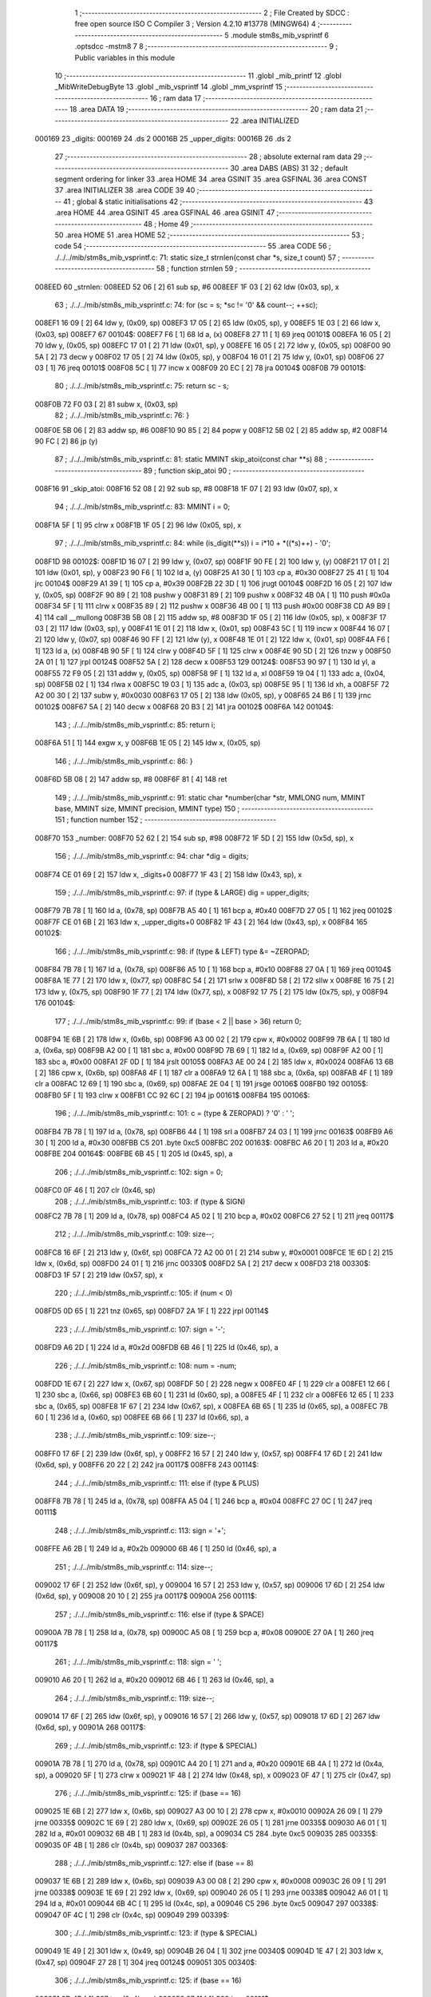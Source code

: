                                       1 ;--------------------------------------------------------
                                      2 ; File Created by SDCC : free open source ISO C Compiler 
                                      3 ; Version 4.2.10 #13778 (MINGW64)
                                      4 ;--------------------------------------------------------
                                      5 	.module stm8s_mib_vsprintf
                                      6 	.optsdcc -mstm8
                                      7 	
                                      8 ;--------------------------------------------------------
                                      9 ; Public variables in this module
                                     10 ;--------------------------------------------------------
                                     11 	.globl _mib_printf
                                     12 	.globl _MibWriteDebugByte
                                     13 	.globl _mib_vsprintf
                                     14 	.globl _mm_vsprintf
                                     15 ;--------------------------------------------------------
                                     16 ; ram data
                                     17 ;--------------------------------------------------------
                                     18 	.area DATA
                                     19 ;--------------------------------------------------------
                                     20 ; ram data
                                     21 ;--------------------------------------------------------
                                     22 	.area INITIALIZED
      000169                         23 _digits:
      000169                         24 	.ds 2
      00016B                         25 _upper_digits:
      00016B                         26 	.ds 2
                                     27 ;--------------------------------------------------------
                                     28 ; absolute external ram data
                                     29 ;--------------------------------------------------------
                                     30 	.area DABS (ABS)
                                     31 
                                     32 ; default segment ordering for linker
                                     33 	.area HOME
                                     34 	.area GSINIT
                                     35 	.area GSFINAL
                                     36 	.area CONST
                                     37 	.area INITIALIZER
                                     38 	.area CODE
                                     39 
                                     40 ;--------------------------------------------------------
                                     41 ; global & static initialisations
                                     42 ;--------------------------------------------------------
                                     43 	.area HOME
                                     44 	.area GSINIT
                                     45 	.area GSFINAL
                                     46 	.area GSINIT
                                     47 ;--------------------------------------------------------
                                     48 ; Home
                                     49 ;--------------------------------------------------------
                                     50 	.area HOME
                                     51 	.area HOME
                                     52 ;--------------------------------------------------------
                                     53 ; code
                                     54 ;--------------------------------------------------------
                                     55 	.area CODE
                                     56 ;	./../../mib/stm8s_mib_vsprintf.c: 71: static size_t strnlen(const char *s, size_t count)
                                     57 ;	-----------------------------------------
                                     58 ;	 function strnlen
                                     59 ;	-----------------------------------------
      008EED                         60 _strnlen:
      008EED 52 06            [ 2]   61 	sub	sp, #6
      008EEF 1F 03            [ 2]   62 	ldw	(0x03, sp), x
                                     63 ;	./../../mib/stm8s_mib_vsprintf.c: 74: for (sc = s; *sc != '\0' && count--; ++sc);
      008EF1 16 09            [ 2]   64 	ldw	y, (0x09, sp)
      008EF3 17 05            [ 2]   65 	ldw	(0x05, sp), y
      008EF5 1E 03            [ 2]   66 	ldw	x, (0x03, sp)
      008EF7                         67 00104$:
      008EF7 F6               [ 1]   68 	ld	a, (x)
      008EF8 27 11            [ 1]   69 	jreq	00101$
      008EFA 16 05            [ 2]   70 	ldw	y, (0x05, sp)
      008EFC 17 01            [ 2]   71 	ldw	(0x01, sp), y
      008EFE 16 05            [ 2]   72 	ldw	y, (0x05, sp)
      008F00 90 5A            [ 2]   73 	decw	y
      008F02 17 05            [ 2]   74 	ldw	(0x05, sp), y
      008F04 16 01            [ 2]   75 	ldw	y, (0x01, sp)
      008F06 27 03            [ 1]   76 	jreq	00101$
      008F08 5C               [ 1]   77 	incw	x
      008F09 20 EC            [ 2]   78 	jra	00104$
      008F0B                         79 00101$:
                                     80 ;	./../../mib/stm8s_mib_vsprintf.c: 75: return sc - s;
      008F0B 72 F0 03         [ 2]   81 	subw	x, (0x03, sp)
                                     82 ;	./../../mib/stm8s_mib_vsprintf.c: 76: }
      008F0E 5B 06            [ 2]   83 	addw	sp, #6
      008F10 90 85            [ 2]   84 	popw	y
      008F12 5B 02            [ 2]   85 	addw	sp, #2
      008F14 90 FC            [ 2]   86 	jp	(y)
                                     87 ;	./../../mib/stm8s_mib_vsprintf.c: 81: static MMINT skip_atoi(const char **s)
                                     88 ;	-----------------------------------------
                                     89 ;	 function skip_atoi
                                     90 ;	-----------------------------------------
      008F16                         91 _skip_atoi:
      008F16 52 08            [ 2]   92 	sub	sp, #8
      008F18 1F 07            [ 2]   93 	ldw	(0x07, sp), x
                                     94 ;	./../../mib/stm8s_mib_vsprintf.c: 83: MMINT i = 0;
      008F1A 5F               [ 1]   95 	clrw	x
      008F1B 1F 05            [ 2]   96 	ldw	(0x05, sp), x
                                     97 ;	./../../mib/stm8s_mib_vsprintf.c: 84: while (is_digit(**s)) i = i*10 + *((*s)++) - '0';
      008F1D                         98 00102$:
      008F1D 16 07            [ 2]   99 	ldw	y, (0x07, sp)
      008F1F 90 FE            [ 2]  100 	ldw	y, (y)
      008F21 17 01            [ 2]  101 	ldw	(0x01, sp), y
      008F23 90 F6            [ 1]  102 	ld	a, (y)
      008F25 A1 30            [ 1]  103 	cp	a, #0x30
      008F27 25 41            [ 1]  104 	jrc	00104$
      008F29 A1 39            [ 1]  105 	cp	a, #0x39
      008F2B 22 3D            [ 1]  106 	jrugt	00104$
      008F2D 16 05            [ 2]  107 	ldw	y, (0x05, sp)
      008F2F 90 89            [ 2]  108 	pushw	y
      008F31 89               [ 2]  109 	pushw	x
      008F32 4B 0A            [ 1]  110 	push	#0x0a
      008F34 5F               [ 1]  111 	clrw	x
      008F35 89               [ 2]  112 	pushw	x
      008F36 4B 00            [ 1]  113 	push	#0x00
      008F38 CD A9 B9         [ 4]  114 	call	__mullong
      008F3B 5B 08            [ 2]  115 	addw	sp, #8
      008F3D 1F 05            [ 2]  116 	ldw	(0x05, sp), x
      008F3F 17 03            [ 2]  117 	ldw	(0x03, sp), y
      008F41 1E 01            [ 2]  118 	ldw	x, (0x01, sp)
      008F43 5C               [ 1]  119 	incw	x
      008F44 16 07            [ 2]  120 	ldw	y, (0x07, sp)
      008F46 90 FF            [ 2]  121 	ldw	(y), x
      008F48 1E 01            [ 2]  122 	ldw	x, (0x01, sp)
      008F4A F6               [ 1]  123 	ld	a, (x)
      008F4B 90 5F            [ 1]  124 	clrw	y
      008F4D 5F               [ 1]  125 	clrw	x
      008F4E 90 5D            [ 2]  126 	tnzw	y
      008F50 2A 01            [ 1]  127 	jrpl	00124$
      008F52 5A               [ 2]  128 	decw	x
      008F53                        129 00124$:
      008F53 90 97            [ 1]  130 	ld	yl, a
      008F55 72 F9 05         [ 2]  131 	addw	y, (0x05, sp)
      008F58 9F               [ 1]  132 	ld	a, xl
      008F59 19 04            [ 1]  133 	adc	a, (0x04, sp)
      008F5B 02               [ 1]  134 	rlwa	x
      008F5C 19 03            [ 1]  135 	adc	a, (0x03, sp)
      008F5E 95               [ 1]  136 	ld	xh, a
      008F5F 72 A2 00 30      [ 2]  137 	subw	y, #0x0030
      008F63 17 05            [ 2]  138 	ldw	(0x05, sp), y
      008F65 24 B6            [ 1]  139 	jrnc	00102$
      008F67 5A               [ 2]  140 	decw	x
      008F68 20 B3            [ 2]  141 	jra	00102$
      008F6A                        142 00104$:
                                    143 ;	./../../mib/stm8s_mib_vsprintf.c: 85: return i;
      008F6A 51               [ 1]  144 	exgw	x, y
      008F6B 1E 05            [ 2]  145 	ldw	x, (0x05, sp)
                                    146 ;	./../../mib/stm8s_mib_vsprintf.c: 86: }
      008F6D 5B 08            [ 2]  147 	addw	sp, #8
      008F6F 81               [ 4]  148 	ret
                                    149 ;	./../../mib/stm8s_mib_vsprintf.c: 91: static char *number(char *str, MMLONG num, MMINT base, MMINT size, MMINT precision, MMINT type)
                                    150 ;	-----------------------------------------
                                    151 ;	 function number
                                    152 ;	-----------------------------------------
      008F70                        153 _number:
      008F70 52 62            [ 2]  154 	sub	sp, #98
      008F72 1F 5D            [ 2]  155 	ldw	(0x5d, sp), x
                                    156 ;	./../../mib/stm8s_mib_vsprintf.c: 94: char *dig = digits;
      008F74 CE 01 69         [ 2]  157 	ldw	x, _digits+0
      008F77 1F 43            [ 2]  158 	ldw	(0x43, sp), x
                                    159 ;	./../../mib/stm8s_mib_vsprintf.c: 97: if (type & LARGE)  dig = upper_digits;
      008F79 7B 78            [ 1]  160 	ld	a, (0x78, sp)
      008F7B A5 40            [ 1]  161 	bcp	a, #0x40
      008F7D 27 05            [ 1]  162 	jreq	00102$
      008F7F CE 01 6B         [ 2]  163 	ldw	x, _upper_digits+0
      008F82 1F 43            [ 2]  164 	ldw	(0x43, sp), x
      008F84                        165 00102$:
                                    166 ;	./../../mib/stm8s_mib_vsprintf.c: 98: if (type & LEFT) type &= ~ZEROPAD;
      008F84 7B 78            [ 1]  167 	ld	a, (0x78, sp)
      008F86 A5 10            [ 1]  168 	bcp	a, #0x10
      008F88 27 0A            [ 1]  169 	jreq	00104$
      008F8A 1E 77            [ 2]  170 	ldw	x, (0x77, sp)
      008F8C 54               [ 2]  171 	srlw	x
      008F8D 58               [ 2]  172 	sllw	x
      008F8E 16 75            [ 2]  173 	ldw	y, (0x75, sp)
      008F90 1F 77            [ 2]  174 	ldw	(0x77, sp), x
      008F92 17 75            [ 2]  175 	ldw	(0x75, sp), y
      008F94                        176 00104$:
                                    177 ;	./../../mib/stm8s_mib_vsprintf.c: 99: if (base < 2 || base > 36) return 0;
      008F94 1E 6B            [ 2]  178 	ldw	x, (0x6b, sp)
      008F96 A3 00 02         [ 2]  179 	cpw	x, #0x0002
      008F99 7B 6A            [ 1]  180 	ld	a, (0x6a, sp)
      008F9B A2 00            [ 1]  181 	sbc	a, #0x00
      008F9D 7B 69            [ 1]  182 	ld	a, (0x69, sp)
      008F9F A2 00            [ 1]  183 	sbc	a, #0x00
      008FA1 2F 0D            [ 1]  184 	jrslt	00105$
      008FA3 AE 00 24         [ 2]  185 	ldw	x, #0x0024
      008FA6 13 6B            [ 2]  186 	cpw	x, (0x6b, sp)
      008FA8 4F               [ 1]  187 	clr	a
      008FA9 12 6A            [ 1]  188 	sbc	a, (0x6a, sp)
      008FAB 4F               [ 1]  189 	clr	a
      008FAC 12 69            [ 1]  190 	sbc	a, (0x69, sp)
      008FAE 2E 04            [ 1]  191 	jrsge	00106$
      008FB0                        192 00105$:
      008FB0 5F               [ 1]  193 	clrw	x
      008FB1 CC 92 6C         [ 2]  194 	jp	00161$
      008FB4                        195 00106$:
                                    196 ;	./../../mib/stm8s_mib_vsprintf.c: 101: c = (type & ZEROPAD) ? '0' : ' ';
      008FB4 7B 78            [ 1]  197 	ld	a, (0x78, sp)
      008FB6 44               [ 1]  198 	srl	a
      008FB7 24 03            [ 1]  199 	jrnc	00163$
      008FB9 A6 30            [ 1]  200 	ld	a, #0x30
      008FBB C5                     201 	.byte 0xc5
      008FBC                        202 00163$:
      008FBC A6 20            [ 1]  203 	ld	a, #0x20
      008FBE                        204 00164$:
      008FBE 6B 45            [ 1]  205 	ld	(0x45, sp), a
                                    206 ;	./../../mib/stm8s_mib_vsprintf.c: 102: sign = 0;
      008FC0 0F 46            [ 1]  207 	clr	(0x46, sp)
                                    208 ;	./../../mib/stm8s_mib_vsprintf.c: 103: if (type & SIGN)
      008FC2 7B 78            [ 1]  209 	ld	a, (0x78, sp)
      008FC4 A5 02            [ 1]  210 	bcp	a, #0x02
      008FC6 27 52            [ 1]  211 	jreq	00117$
                                    212 ;	./../../mib/stm8s_mib_vsprintf.c: 109: size--;
      008FC8 16 6F            [ 2]  213 	ldw	y, (0x6f, sp)
      008FCA 72 A2 00 01      [ 2]  214 	subw	y, #0x0001
      008FCE 1E 6D            [ 2]  215 	ldw	x, (0x6d, sp)
      008FD0 24 01            [ 1]  216 	jrnc	00330$
      008FD2 5A               [ 2]  217 	decw	x
      008FD3                        218 00330$:
      008FD3 1F 57            [ 2]  219 	ldw	(0x57, sp), x
                                    220 ;	./../../mib/stm8s_mib_vsprintf.c: 105: if (num < 0)
      008FD5 0D 65            [ 1]  221 	tnz	(0x65, sp)
      008FD7 2A 1F            [ 1]  222 	jrpl	00114$
                                    223 ;	./../../mib/stm8s_mib_vsprintf.c: 107: sign = '-';
      008FD9 A6 2D            [ 1]  224 	ld	a, #0x2d
      008FDB 6B 46            [ 1]  225 	ld	(0x46, sp), a
                                    226 ;	./../../mib/stm8s_mib_vsprintf.c: 108: num = -num;
      008FDD 1E 67            [ 2]  227 	ldw	x, (0x67, sp)
      008FDF 50               [ 2]  228 	negw	x
      008FE0 4F               [ 1]  229 	clr	a
      008FE1 12 66            [ 1]  230 	sbc	a, (0x66, sp)
      008FE3 6B 60            [ 1]  231 	ld	(0x60, sp), a
      008FE5 4F               [ 1]  232 	clr	a
      008FE6 12 65            [ 1]  233 	sbc	a, (0x65, sp)
      008FE8 1F 67            [ 2]  234 	ldw	(0x67, sp), x
      008FEA 6B 65            [ 1]  235 	ld	(0x65, sp), a
      008FEC 7B 60            [ 1]  236 	ld	a, (0x60, sp)
      008FEE 6B 66            [ 1]  237 	ld	(0x66, sp), a
                                    238 ;	./../../mib/stm8s_mib_vsprintf.c: 109: size--;
      008FF0 17 6F            [ 2]  239 	ldw	(0x6f, sp), y
      008FF2 16 57            [ 2]  240 	ldw	y, (0x57, sp)
      008FF4 17 6D            [ 2]  241 	ldw	(0x6d, sp), y
      008FF6 20 22            [ 2]  242 	jra	00117$
      008FF8                        243 00114$:
                                    244 ;	./../../mib/stm8s_mib_vsprintf.c: 111: else if (type & PLUS)
      008FF8 7B 78            [ 1]  245 	ld	a, (0x78, sp)
      008FFA A5 04            [ 1]  246 	bcp	a, #0x04
      008FFC 27 0C            [ 1]  247 	jreq	00111$
                                    248 ;	./../../mib/stm8s_mib_vsprintf.c: 113: sign = '+';
      008FFE A6 2B            [ 1]  249 	ld	a, #0x2b
      009000 6B 46            [ 1]  250 	ld	(0x46, sp), a
                                    251 ;	./../../mib/stm8s_mib_vsprintf.c: 114: size--;
      009002 17 6F            [ 2]  252 	ldw	(0x6f, sp), y
      009004 16 57            [ 2]  253 	ldw	y, (0x57, sp)
      009006 17 6D            [ 2]  254 	ldw	(0x6d, sp), y
      009008 20 10            [ 2]  255 	jra	00117$
      00900A                        256 00111$:
                                    257 ;	./../../mib/stm8s_mib_vsprintf.c: 116: else if (type & SPACE)
      00900A 7B 78            [ 1]  258 	ld	a, (0x78, sp)
      00900C A5 08            [ 1]  259 	bcp	a, #0x08
      00900E 27 0A            [ 1]  260 	jreq	00117$
                                    261 ;	./../../mib/stm8s_mib_vsprintf.c: 118: sign = ' ';
      009010 A6 20            [ 1]  262 	ld	a, #0x20
      009012 6B 46            [ 1]  263 	ld	(0x46, sp), a
                                    264 ;	./../../mib/stm8s_mib_vsprintf.c: 119: size--;
      009014 17 6F            [ 2]  265 	ldw	(0x6f, sp), y
      009016 16 57            [ 2]  266 	ldw	y, (0x57, sp)
      009018 17 6D            [ 2]  267 	ldw	(0x6d, sp), y
      00901A                        268 00117$:
                                    269 ;	./../../mib/stm8s_mib_vsprintf.c: 123: if (type & SPECIAL)
      00901A 7B 78            [ 1]  270 	ld	a, (0x78, sp)
      00901C A4 20            [ 1]  271 	and	a, #0x20
      00901E 6B 4A            [ 1]  272 	ld	(0x4a, sp), a
      009020 5F               [ 1]  273 	clrw	x
      009021 1F 48            [ 2]  274 	ldw	(0x48, sp), x
      009023 0F 47            [ 1]  275 	clr	(0x47, sp)
                                    276 ;	./../../mib/stm8s_mib_vsprintf.c: 125: if (base == 16)
      009025 1E 6B            [ 2]  277 	ldw	x, (0x6b, sp)
      009027 A3 00 10         [ 2]  278 	cpw	x, #0x0010
      00902A 26 09            [ 1]  279 	jrne	00335$
      00902C 1E 69            [ 2]  280 	ldw	x, (0x69, sp)
      00902E 26 05            [ 1]  281 	jrne	00335$
      009030 A6 01            [ 1]  282 	ld	a, #0x01
      009032 6B 4B            [ 1]  283 	ld	(0x4b, sp), a
      009034 C5                     284 	.byte 0xc5
      009035                        285 00335$:
      009035 0F 4B            [ 1]  286 	clr	(0x4b, sp)
      009037                        287 00336$:
                                    288 ;	./../../mib/stm8s_mib_vsprintf.c: 127: else if (base == 8)
      009037 1E 6B            [ 2]  289 	ldw	x, (0x6b, sp)
      009039 A3 00 08         [ 2]  290 	cpw	x, #0x0008
      00903C 26 09            [ 1]  291 	jrne	00338$
      00903E 1E 69            [ 2]  292 	ldw	x, (0x69, sp)
      009040 26 05            [ 1]  293 	jrne	00338$
      009042 A6 01            [ 1]  294 	ld	a, #0x01
      009044 6B 4C            [ 1]  295 	ld	(0x4c, sp), a
      009046 C5                     296 	.byte 0xc5
      009047                        297 00338$:
      009047 0F 4C            [ 1]  298 	clr	(0x4c, sp)
      009049                        299 00339$:
                                    300 ;	./../../mib/stm8s_mib_vsprintf.c: 123: if (type & SPECIAL)
      009049 1E 49            [ 2]  301 	ldw	x, (0x49, sp)
      00904B 26 04            [ 1]  302 	jrne	00340$
      00904D 1E 47            [ 2]  303 	ldw	x, (0x47, sp)
      00904F 27 28            [ 1]  304 	jreq	00124$
      009051                        305 00340$:
                                    306 ;	./../../mib/stm8s_mib_vsprintf.c: 125: if (base == 16)
      009051 0D 4B            [ 1]  307 	tnz	(0x4b, sp)
      009053 27 11            [ 1]  308 	jreq	00121$
                                    309 ;	./../../mib/stm8s_mib_vsprintf.c: 126: size -= 2;
      009055 1E 6F            [ 2]  310 	ldw	x, (0x6f, sp)
      009057 1D 00 02         [ 2]  311 	subw	x, #0x0002
      00905A 16 6D            [ 2]  312 	ldw	y, (0x6d, sp)
      00905C 24 02            [ 1]  313 	jrnc	00342$
      00905E 90 5A            [ 2]  314 	decw	y
      009060                        315 00342$:
      009060 1F 6F            [ 2]  316 	ldw	(0x6f, sp), x
      009062 17 6D            [ 2]  317 	ldw	(0x6d, sp), y
      009064 20 13            [ 2]  318 	jra	00124$
      009066                        319 00121$:
                                    320 ;	./../../mib/stm8s_mib_vsprintf.c: 127: else if (base == 8)
      009066 0D 4C            [ 1]  321 	tnz	(0x4c, sp)
      009068 27 0F            [ 1]  322 	jreq	00124$
                                    323 ;	./../../mib/stm8s_mib_vsprintf.c: 128: size--;
      00906A 1E 6F            [ 2]  324 	ldw	x, (0x6f, sp)
      00906C 1D 00 01         [ 2]  325 	subw	x, #0x0001
      00906F 16 6D            [ 2]  326 	ldw	y, (0x6d, sp)
      009071 24 02            [ 1]  327 	jrnc	00344$
      009073 90 5A            [ 2]  328 	decw	y
      009075                        329 00344$:
      009075 1F 6F            [ 2]  330 	ldw	(0x6f, sp), x
      009077 17 6D            [ 2]  331 	ldw	(0x6d, sp), y
      009079                        332 00124$:
                                    333 ;	./../../mib/stm8s_mib_vsprintf.c: 133: if (num == 0)
      009079 1E 67            [ 2]  334 	ldw	x, (0x67, sp)
      00907B 26 10            [ 1]  335 	jrne	00178$
                                    336 ;	./../../mib/stm8s_mib_vsprintf.c: 134: tmp[i++] = '0';
      00907D 1E 65            [ 2]  337 	ldw	x, (0x65, sp)
      00907F 26 0C            [ 1]  338 	jrne	00178$
      009081 5C               [ 1]  339 	incw	x
      009082 1F 59            [ 2]  340 	ldw	(0x59, sp), x
      009084 5F               [ 1]  341 	clrw	x
      009085 1F 57            [ 2]  342 	ldw	(0x57, sp), x
      009087 A6 30            [ 1]  343 	ld	a, #0x30
      009089 6B 01            [ 1]  344 	ld	(0x01, sp), a
      00908B 20 70            [ 2]  345 	jra	00130$
                                    346 ;	./../../mib/stm8s_mib_vsprintf.c: 137: while (num != 0)
      00908D                        347 00178$:
      00908D 5F               [ 1]  348 	clrw	x
      00908E 1F 61            [ 2]  349 	ldw	(0x61, sp), x
      009090 1F 5F            [ 2]  350 	ldw	(0x5f, sp), x
      009092                        351 00125$:
      009092 1E 67            [ 2]  352 	ldw	x, (0x67, sp)
      009094 26 04            [ 1]  353 	jrne	00347$
      009096 1E 65            [ 2]  354 	ldw	x, (0x65, sp)
      009098 27 5B            [ 1]  355 	jreq	00194$
      00909A                        356 00347$:
                                    357 ;	./../../mib/stm8s_mib_vsprintf.c: 139: tmp[i++] = dig[((MMULONG) num) % (MMUSIGN) base];
      00909A 16 61            [ 2]  358 	ldw	y, (0x61, sp)
      00909C 17 59            [ 2]  359 	ldw	(0x59, sp), y
      00909E 16 5F            [ 2]  360 	ldw	y, (0x5f, sp)
      0090A0 17 57            [ 2]  361 	ldw	(0x57, sp), y
      0090A2 1E 61            [ 2]  362 	ldw	x, (0x61, sp)
      0090A4 5C               [ 1]  363 	incw	x
      0090A5 1F 61            [ 2]  364 	ldw	(0x61, sp), x
      0090A7 26 05            [ 1]  365 	jrne	00348$
      0090A9 1E 5F            [ 2]  366 	ldw	x, (0x5f, sp)
      0090AB 5C               [ 1]  367 	incw	x
      0090AC 1F 5F            [ 2]  368 	ldw	(0x5f, sp), x
      0090AE                        369 00348$:
      0090AE 96               [ 1]  370 	ldw	x, sp
      0090AF 5C               [ 1]  371 	incw	x
      0090B0 72 FB 59         [ 2]  372 	addw	x, (0x59, sp)
      0090B3 1F 4D            [ 2]  373 	ldw	(0x4d, sp), x
      0090B5 16 65            [ 2]  374 	ldw	y, (0x65, sp)
      0090B7 17 4F            [ 2]  375 	ldw	(0x4f, sp), y
      0090B9 16 67            [ 2]  376 	ldw	y, (0x67, sp)
      0090BB 1E 6B            [ 2]  377 	ldw	x, (0x6b, sp)
      0090BD 1F 55            [ 2]  378 	ldw	(0x55, sp), x
      0090BF 5F               [ 1]  379 	clrw	x
      0090C0 1F 53            [ 2]  380 	ldw	(0x53, sp), x
      0090C2 90 89            [ 2]  381 	pushw	y
      0090C4 1E 57            [ 2]  382 	ldw	x, (0x57, sp)
      0090C6 89               [ 2]  383 	pushw	x
      0090C7 1E 57            [ 2]  384 	ldw	x, (0x57, sp)
      0090C9 89               [ 2]  385 	pushw	x
      0090CA 90 89            [ 2]  386 	pushw	y
      0090CC 1E 57            [ 2]  387 	ldw	x, (0x57, sp)
      0090CE 89               [ 2]  388 	pushw	x
      0090CF CD A7 D7         [ 4]  389 	call	__modulong
      0090D2 5B 08            [ 2]  390 	addw	sp, #8
      0090D4 17 59            [ 2]  391 	ldw	(0x59, sp), y
      0090D6 90 85            [ 2]  392 	popw	y
      0090D8 72 FB 43         [ 2]  393 	addw	x, (0x43, sp)
      0090DB F6               [ 1]  394 	ld	a, (x)
      0090DC 1E 4D            [ 2]  395 	ldw	x, (0x4d, sp)
      0090DE F7               [ 1]  396 	ld	(x), a
                                    397 ;	./../../mib/stm8s_mib_vsprintf.c: 140: num = ((MMULONG) num) / (MMUSIGN) base;
      0090DF 1E 55            [ 2]  398 	ldw	x, (0x55, sp)
      0090E1 89               [ 2]  399 	pushw	x
      0090E2 1E 55            [ 2]  400 	ldw	x, (0x55, sp)
      0090E4 89               [ 2]  401 	pushw	x
      0090E5 90 89            [ 2]  402 	pushw	y
      0090E7 1E 55            [ 2]  403 	ldw	x, (0x55, sp)
      0090E9 89               [ 2]  404 	pushw	x
      0090EA CD A8 87         [ 4]  405 	call	__divulong
      0090ED 5B 08            [ 2]  406 	addw	sp, #8
      0090EF 1F 67            [ 2]  407 	ldw	(0x67, sp), x
      0090F1 17 65            [ 2]  408 	ldw	(0x65, sp), y
      0090F3 20 9D            [ 2]  409 	jra	00125$
      0090F5                        410 00194$:
      0090F5 16 61            [ 2]  411 	ldw	y, (0x61, sp)
      0090F7 17 59            [ 2]  412 	ldw	(0x59, sp), y
      0090F9 16 5F            [ 2]  413 	ldw	y, (0x5f, sp)
      0090FB 17 57            [ 2]  414 	ldw	(0x57, sp), y
      0090FD                        415 00130$:
                                    416 ;	./../../mib/stm8s_mib_vsprintf.c: 144: if (i > precision) precision = i;
      0090FD 1E 73            [ 2]  417 	ldw	x, (0x73, sp)
      0090FF 13 59            [ 2]  418 	cpw	x, (0x59, sp)
      009101 7B 72            [ 1]  419 	ld	a, (0x72, sp)
      009103 12 58            [ 1]  420 	sbc	a, (0x58, sp)
      009105 7B 71            [ 1]  421 	ld	a, (0x71, sp)
      009107 12 57            [ 1]  422 	sbc	a, (0x57, sp)
      009109 2E 08            [ 1]  423 	jrsge	00132$
      00910B 16 59            [ 2]  424 	ldw	y, (0x59, sp)
      00910D 17 73            [ 2]  425 	ldw	(0x73, sp), y
      00910F 16 57            [ 2]  426 	ldw	y, (0x57, sp)
      009111 17 71            [ 2]  427 	ldw	(0x71, sp), y
      009113                        428 00132$:
                                    429 ;	./../../mib/stm8s_mib_vsprintf.c: 145: size -= precision;
      009113 16 6F            [ 2]  430 	ldw	y, (0x6f, sp)
      009115 72 F2 73         [ 2]  431 	subw	y, (0x73, sp)
      009118 7B 6E            [ 1]  432 	ld	a, (0x6e, sp)
      00911A 12 72            [ 1]  433 	sbc	a, (0x72, sp)
      00911C 97               [ 1]  434 	ld	xl, a
      00911D 7B 6D            [ 1]  435 	ld	a, (0x6d, sp)
      00911F 12 71            [ 1]  436 	sbc	a, (0x71, sp)
      009121 95               [ 1]  437 	ld	xh, a
      009122 17 6F            [ 2]  438 	ldw	(0x6f, sp), y
      009124 1F 6D            [ 2]  439 	ldw	(0x6d, sp), x
                                    440 ;	./../../mib/stm8s_mib_vsprintf.c: 146: if (!(type & (ZEROPAD | LEFT))) while (size-- > 0) *str++ = ' ';
      009126 7B 78            [ 1]  441 	ld	a, (0x78, sp)
      009128 A5 11            [ 1]  442 	bcp	a, #0x11
      00912A 26 34            [ 1]  443 	jrne	00137$
      00912C 16 6F            [ 2]  444 	ldw	y, (0x6f, sp)
      00912E 17 61            [ 2]  445 	ldw	(0x61, sp), y
      009130 16 6D            [ 2]  446 	ldw	y, (0x6d, sp)
      009132                        447 00133$:
      009132 17 53            [ 2]  448 	ldw	(0x53, sp), y
      009134 1E 61            [ 2]  449 	ldw	x, (0x61, sp)
      009136 1F 55            [ 2]  450 	ldw	(0x55, sp), x
      009138 1E 61            [ 2]  451 	ldw	x, (0x61, sp)
      00913A 1D 00 01         [ 2]  452 	subw	x, #0x0001
      00913D 1F 61            [ 2]  453 	ldw	(0x61, sp), x
      00913F 24 02            [ 1]  454 	jrnc	00351$
      009141 90 5A            [ 2]  455 	decw	y
      009143                        456 00351$:
      009143 5F               [ 1]  457 	clrw	x
      009144 13 55            [ 2]  458 	cpw	x, (0x55, sp)
      009146 4F               [ 1]  459 	clr	a
      009147 12 54            [ 1]  460 	sbc	a, (0x54, sp)
      009149 4F               [ 1]  461 	clr	a
      00914A 12 53            [ 1]  462 	sbc	a, (0x53, sp)
      00914C 2E 0C            [ 1]  463 	jrsge	00195$
      00914E 1E 5D            [ 2]  464 	ldw	x, (0x5d, sp)
      009150 A6 20            [ 1]  465 	ld	a, #0x20
      009152 F7               [ 1]  466 	ld	(x), a
      009153 1E 5D            [ 2]  467 	ldw	x, (0x5d, sp)
      009155 5C               [ 1]  468 	incw	x
      009156 1F 5D            [ 2]  469 	ldw	(0x5d, sp), x
      009158 20 D8            [ 2]  470 	jra	00133$
      00915A                        471 00195$:
      00915A 17 6D            [ 2]  472 	ldw	(0x6d, sp), y
      00915C 16 61            [ 2]  473 	ldw	y, (0x61, sp)
      00915E 17 6F            [ 2]  474 	ldw	(0x6f, sp), y
      009160                        475 00137$:
                                    476 ;	./../../mib/stm8s_mib_vsprintf.c: 147: if (sign) *str++ = sign;
      009160 0D 46            [ 1]  477 	tnz	(0x46, sp)
      009162 27 0A            [ 1]  478 	jreq	00139$
      009164 1E 5D            [ 2]  479 	ldw	x, (0x5d, sp)
      009166 7B 46            [ 1]  480 	ld	a, (0x46, sp)
      009168 F7               [ 1]  481 	ld	(x), a
      009169 1E 5D            [ 2]  482 	ldw	x, (0x5d, sp)
      00916B 5C               [ 1]  483 	incw	x
      00916C 1F 5D            [ 2]  484 	ldw	(0x5d, sp), x
      00916E                        485 00139$:
                                    486 ;	./../../mib/stm8s_mib_vsprintf.c: 149: if (type & SPECIAL)
      00916E 1E 49            [ 2]  487 	ldw	x, (0x49, sp)
      009170 26 04            [ 1]  488 	jrne	00356$
      009172 1E 47            [ 2]  489 	ldw	x, (0x47, sp)
      009174 27 26            [ 1]  490 	jreq	00146$
      009176                        491 00356$:
                                    492 ;	./../../mib/stm8s_mib_vsprintf.c: 147: if (sign) *str++ = sign;
      009176 1E 5D            [ 2]  493 	ldw	x, (0x5d, sp)
      009178 5C               [ 1]  494 	incw	x
                                    495 ;	./../../mib/stm8s_mib_vsprintf.c: 151: if (base == 8)
      009179 0D 4C            [ 1]  496 	tnz	(0x4c, sp)
      00917B 27 0A            [ 1]  497 	jreq	00143$
                                    498 ;	./../../mib/stm8s_mib_vsprintf.c: 152: *str++ = '0';
      00917D 16 5D            [ 2]  499 	ldw	y, (0x5d, sp)
      00917F A6 30            [ 1]  500 	ld	a, #0x30
      009181 90 F7            [ 1]  501 	ld	(y), a
      009183 1F 5D            [ 2]  502 	ldw	(0x5d, sp), x
      009185 20 15            [ 2]  503 	jra	00146$
      009187                        504 00143$:
                                    505 ;	./../../mib/stm8s_mib_vsprintf.c: 153: else if (base == 16)
      009187 0D 4B            [ 1]  506 	tnz	(0x4b, sp)
      009189 27 11            [ 1]  507 	jreq	00146$
                                    508 ;	./../../mib/stm8s_mib_vsprintf.c: 155: *str++ = '0';
      00918B 16 5D            [ 2]  509 	ldw	y, (0x5d, sp)
      00918D A6 30            [ 1]  510 	ld	a, #0x30
      00918F 90 F7            [ 1]  511 	ld	(y), a
                                    512 ;	./../../mib/stm8s_mib_vsprintf.c: 156: *str++ = digits[33];
      009191 90 CE 01 69      [ 2]  513 	ldw	y, _digits+0
      009195 90 E6 21         [ 1]  514 	ld	a, (0x21, y)
      009198 F7               [ 1]  515 	ld	(x), a
      009199 5C               [ 1]  516 	incw	x
      00919A 1F 5D            [ 2]  517 	ldw	(0x5d, sp), x
      00919C                        518 00146$:
                                    519 ;	./../../mib/stm8s_mib_vsprintf.c: 160: if (!(type & LEFT)) while (size-- > 0) *str++ = c;
      00919C 7B 78            [ 1]  520 	ld	a, (0x78, sp)
      00919E A5 10            [ 1]  521 	bcp	a, #0x10
      0091A0 26 3D            [ 1]  522 	jrne	00189$
      0091A2 16 6F            [ 2]  523 	ldw	y, (0x6f, sp)
      0091A4 17 61            [ 2]  524 	ldw	(0x61, sp), y
      0091A6 16 6D            [ 2]  525 	ldw	y, (0x6d, sp)
      0091A8 17 5F            [ 2]  526 	ldw	(0x5f, sp), y
      0091AA                        527 00147$:
      0091AA 16 61            [ 2]  528 	ldw	y, (0x61, sp)
      0091AC 17 55            [ 2]  529 	ldw	(0x55, sp), y
      0091AE 16 5F            [ 2]  530 	ldw	y, (0x5f, sp)
      0091B0 17 53            [ 2]  531 	ldw	(0x53, sp), y
      0091B2 1E 61            [ 2]  532 	ldw	x, (0x61, sp)
      0091B4 1D 00 01         [ 2]  533 	subw	x, #0x0001
      0091B7 1F 61            [ 2]  534 	ldw	(0x61, sp), x
      0091B9 1E 5F            [ 2]  535 	ldw	x, (0x5f, sp)
      0091BB 24 01            [ 1]  536 	jrnc	00360$
      0091BD 5A               [ 2]  537 	decw	x
      0091BE                        538 00360$:
      0091BE 1F 5F            [ 2]  539 	ldw	(0x5f, sp), x
      0091C0 5F               [ 1]  540 	clrw	x
      0091C1 13 55            [ 2]  541 	cpw	x, (0x55, sp)
      0091C3 4F               [ 1]  542 	clr	a
      0091C4 12 54            [ 1]  543 	sbc	a, (0x54, sp)
      0091C6 4F               [ 1]  544 	clr	a
      0091C7 12 53            [ 1]  545 	sbc	a, (0x53, sp)
      0091C9 2E 0C            [ 1]  546 	jrsge	00196$
      0091CB 1E 5D            [ 2]  547 	ldw	x, (0x5d, sp)
      0091CD 7B 45            [ 1]  548 	ld	a, (0x45, sp)
      0091CF F7               [ 1]  549 	ld	(x), a
      0091D0 1E 5D            [ 2]  550 	ldw	x, (0x5d, sp)
      0091D2 5C               [ 1]  551 	incw	x
      0091D3 1F 5D            [ 2]  552 	ldw	(0x5d, sp), x
      0091D5 20 D3            [ 2]  553 	jra	00147$
                                    554 ;	./../../mib/stm8s_mib_vsprintf.c: 161: while (i < precision--) *str++ = '0';
      0091D7                        555 00196$:
      0091D7 16 61            [ 2]  556 	ldw	y, (0x61, sp)
      0091D9 17 6F            [ 2]  557 	ldw	(0x6f, sp), y
      0091DB 16 5F            [ 2]  558 	ldw	y, (0x5f, sp)
      0091DD 17 6D            [ 2]  559 	ldw	(0x6d, sp), y
      0091DF                        560 00189$:
      0091DF 16 5D            [ 2]  561 	ldw	y, (0x5d, sp)
      0091E1 1E 73            [ 2]  562 	ldw	x, (0x73, sp)
      0091E3 1F 61            [ 2]  563 	ldw	(0x61, sp), x
      0091E5 1E 71            [ 2]  564 	ldw	x, (0x71, sp)
      0091E7 1F 5F            [ 2]  565 	ldw	(0x5f, sp), x
      0091E9                        566 00152$:
      0091E9 1E 59            [ 2]  567 	ldw	x, (0x59, sp)
      0091EB 13 61            [ 2]  568 	cpw	x, (0x61, sp)
      0091ED 7B 58            [ 1]  569 	ld	a, (0x58, sp)
      0091EF 12 60            [ 1]  570 	sbc	a, (0x60, sp)
      0091F1 7B 57            [ 1]  571 	ld	a, (0x57, sp)
      0091F3 12 5F            [ 1]  572 	sbc	a, (0x5f, sp)
      0091F5 2E 16            [ 1]  573 	jrsge	00191$
      0091F7 1E 61            [ 2]  574 	ldw	x, (0x61, sp)
      0091F9 1D 00 01         [ 2]  575 	subw	x, #0x0001
      0091FC 1F 61            [ 2]  576 	ldw	(0x61, sp), x
      0091FE 1E 5F            [ 2]  577 	ldw	x, (0x5f, sp)
      009200 24 01            [ 1]  578 	jrnc	00364$
      009202 5A               [ 2]  579 	decw	x
      009203                        580 00364$:
      009203 1F 5F            [ 2]  581 	ldw	(0x5f, sp), x
      009205 A6 30            [ 1]  582 	ld	a, #0x30
      009207 90 F7            [ 1]  583 	ld	(y), a
      009209 90 5C            [ 1]  584 	incw	y
      00920B 20 DC            [ 2]  585 	jra	00152$
                                    586 ;	./../../mib/stm8s_mib_vsprintf.c: 162: while (i-- > 0) *str++ = tmp[i];
      00920D                        587 00191$:
      00920D 17 5B            [ 2]  588 	ldw	(0x5b, sp), y
      00920F 16 59            [ 2]  589 	ldw	y, (0x59, sp)
      009211 17 61            [ 2]  590 	ldw	(0x61, sp), y
      009213 16 57            [ 2]  591 	ldw	y, (0x57, sp)
      009215 17 5F            [ 2]  592 	ldw	(0x5f, sp), y
      009217                        593 00155$:
      009217 5F               [ 1]  594 	clrw	x
      009218 13 61            [ 2]  595 	cpw	x, (0x61, sp)
      00921A 4F               [ 1]  596 	clr	a
      00921B 12 60            [ 1]  597 	sbc	a, (0x60, sp)
      00921D 4F               [ 1]  598 	clr	a
      00921E 12 5F            [ 1]  599 	sbc	a, (0x5f, sp)
      009220 2E 1E            [ 1]  600 	jrsge	00193$
      009222 1E 61            [ 2]  601 	ldw	x, (0x61, sp)
      009224 1D 00 01         [ 2]  602 	subw	x, #0x0001
      009227 1F 61            [ 2]  603 	ldw	(0x61, sp), x
      009229 1E 5F            [ 2]  604 	ldw	x, (0x5f, sp)
      00922B 24 01            [ 1]  605 	jrnc	00366$
      00922D 5A               [ 2]  606 	decw	x
      00922E                        607 00366$:
      00922E 1F 5F            [ 2]  608 	ldw	(0x5f, sp), x
      009230 96               [ 1]  609 	ldw	x, sp
      009231 5C               [ 1]  610 	incw	x
      009232 72 FB 61         [ 2]  611 	addw	x, (0x61, sp)
      009235 F6               [ 1]  612 	ld	a, (x)
      009236 1E 5B            [ 2]  613 	ldw	x, (0x5b, sp)
      009238 F7               [ 1]  614 	ld	(x), a
      009239 1E 5B            [ 2]  615 	ldw	x, (0x5b, sp)
      00923B 5C               [ 1]  616 	incw	x
      00923C 1F 5B            [ 2]  617 	ldw	(0x5b, sp), x
      00923E 20 D7            [ 2]  618 	jra	00155$
                                    619 ;	./../../mib/stm8s_mib_vsprintf.c: 163: while (size-- > 0) *str++ = ' ';
      009240                        620 00193$:
      009240 16 5B            [ 2]  621 	ldw	y, (0x5b, sp)
      009242 1E 6F            [ 2]  622 	ldw	x, (0x6f, sp)
      009244 1F 61            [ 2]  623 	ldw	(0x61, sp), x
      009246 1E 6D            [ 2]  624 	ldw	x, (0x6d, sp)
      009248 1F 5F            [ 2]  625 	ldw	(0x5f, sp), x
      00924A                        626 00158$:
      00924A 5F               [ 1]  627 	clrw	x
      00924B 13 61            [ 2]  628 	cpw	x, (0x61, sp)
      00924D 4F               [ 1]  629 	clr	a
      00924E 12 60            [ 1]  630 	sbc	a, (0x60, sp)
      009250 4F               [ 1]  631 	clr	a
      009251 12 5F            [ 1]  632 	sbc	a, (0x5f, sp)
      009253 2E 16            [ 1]  633 	jrsge	00160$
      009255 1E 61            [ 2]  634 	ldw	x, (0x61, sp)
      009257 1D 00 01         [ 2]  635 	subw	x, #0x0001
      00925A 1F 61            [ 2]  636 	ldw	(0x61, sp), x
      00925C 1E 5F            [ 2]  637 	ldw	x, (0x5f, sp)
      00925E 24 01            [ 1]  638 	jrnc	00369$
      009260 5A               [ 2]  639 	decw	x
      009261                        640 00369$:
      009261 1F 5F            [ 2]  641 	ldw	(0x5f, sp), x
      009263 A6 20            [ 1]  642 	ld	a, #0x20
      009265 90 F7            [ 1]  643 	ld	(y), a
      009267 90 5C            [ 1]  644 	incw	y
      009269 20 DF            [ 2]  645 	jra	00158$
      00926B                        646 00160$:
                                    647 ;	./../../mib/stm8s_mib_vsprintf.c: 165: return str;
      00926B 93               [ 1]  648 	ldw	x, y
      00926C                        649 00161$:
                                    650 ;	./../../mib/stm8s_mib_vsprintf.c: 166: }
      00926C 16 63            [ 2]  651 	ldw	y, (99, sp)
      00926E 5B 78            [ 2]  652 	addw	sp, #120
      009270 90 FC            [ 2]  653 	jp	(y)
                                    654 ;	./../../mib/stm8s_mib_vsprintf.c: 172: MMRINT mm_vsprintf(char *buf, const char *fmt, va_list args)
                                    655 ;	-----------------------------------------
                                    656 ;	 function mm_vsprintf
                                    657 ;	-----------------------------------------
      009272                        658 _mm_vsprintf:
      009272 52 21            [ 2]  659 	sub	sp, #33
      009274 1F 1A            [ 2]  660 	ldw	(0x1a, sp), x
                                    661 ;	./../../mib/stm8s_mib_vsprintf.c: 186: char vStr[] = "<NULL>";
      009276 A6 3C            [ 1]  662 	ld	a, #0x3c
      009278 6B 0D            [ 1]  663 	ld	(0x0d, sp), a
      00927A A6 4E            [ 1]  664 	ld	a, #0x4e
      00927C 6B 0E            [ 1]  665 	ld	(0x0e, sp), a
      00927E A6 55            [ 1]  666 	ld	a, #0x55
      009280 6B 0F            [ 1]  667 	ld	(0x0f, sp), a
      009282 A6 4C            [ 1]  668 	ld	a, #0x4c
      009284 6B 10            [ 1]  669 	ld	(0x10, sp), a
      009286 6B 11            [ 1]  670 	ld	(0x11, sp), a
      009288 A6 3E            [ 1]  671 	ld	a, #0x3e
      00928A 6B 12            [ 1]  672 	ld	(0x12, sp), a
      00928C 0F 13            [ 1]  673 	clr	(0x13, sp)
                                    674 ;	./../../mib/stm8s_mib_vsprintf.c: 188: for (str = buf; *fmt; fmt++)
      00928E 16 1A            [ 2]  675 	ldw	y, (0x1a, sp)
      009290 17 1C            [ 2]  676 	ldw	(0x1c, sp), y
      009292                        677 00185$:
      009292 16 24            [ 2]  678 	ldw	y, (0x24, sp)
      009294 17 20            [ 2]  679 	ldw	(0x20, sp), y
      009296 93               [ 1]  680 	ldw	x, y
      009297 F6               [ 1]  681 	ld	a, (x)
      009298 6B 1F            [ 1]  682 	ld	(0x1f, sp), a
      00929A 26 03            [ 1]  683 	jrne	00437$
      00929C CC 96 98         [ 2]  684 	jp	00180$
      00929F                        685 00437$:
                                    686 ;	./../../mib/stm8s_mib_vsprintf.c: 190: if (*fmt != '%')
      00929F 7B 1F            [ 1]  687 	ld	a, (0x1f, sp)
      0092A1 A1 25            [ 1]  688 	cp	a, #0x25
      0092A3 27 0D            [ 1]  689 	jreq	00102$
                                    690 ;	./../../mib/stm8s_mib_vsprintf.c: 192: *str++ = *fmt;
      0092A5 1E 1C            [ 2]  691 	ldw	x, (0x1c, sp)
      0092A7 7B 1F            [ 1]  692 	ld	a, (0x1f, sp)
      0092A9 F7               [ 1]  693 	ld	(x), a
      0092AA 1E 1C            [ 2]  694 	ldw	x, (0x1c, sp)
      0092AC 5C               [ 1]  695 	incw	x
      0092AD 1F 1C            [ 2]  696 	ldw	(0x1c, sp), x
                                    697 ;	./../../mib/stm8s_mib_vsprintf.c: 193: continue;
      0092AF CC 96 90         [ 2]  698 	jp	00179$
      0092B2                        699 00102$:
                                    700 ;	./../../mib/stm8s_mib_vsprintf.c: 197: flags = 0;
      0092B2 5F               [ 1]  701 	clrw	x
      0092B3 1F 0B            [ 2]  702 	ldw	(0x0b, sp), x
      0092B5 1F 09            [ 2]  703 	ldw	(0x09, sp), x
                                    704 ;	./../../mib/stm8s_mib_vsprintf.c: 198: repeat:
      0092B7 1E 20            [ 2]  705 	ldw	x, (0x20, sp)
      0092B9                        706 00103$:
                                    707 ;	./../../mib/stm8s_mib_vsprintf.c: 199: fmt++; // This also skips first '%'
      0092B9 5C               [ 1]  708 	incw	x
      0092BA 1F 24            [ 2]  709 	ldw	(0x24, sp), x
                                    710 ;	./../../mib/stm8s_mib_vsprintf.c: 200: switch (*fmt)
      0092BC F6               [ 1]  711 	ld	a, (x)
      0092BD 6B 19            [ 1]  712 	ld	(0x19, sp), a
      0092BF A1 20            [ 1]  713 	cp	a, #0x20
      0092C1 27 2C            [ 1]  714 	jreq	00106$
      0092C3 7B 19            [ 1]  715 	ld	a, (0x19, sp)
      0092C5 A1 23            [ 1]  716 	cp	a, #0x23
      0092C7 27 2E            [ 1]  717 	jreq	00107$
      0092C9 7B 19            [ 1]  718 	ld	a, (0x19, sp)
      0092CB A1 2B            [ 1]  719 	cp	a, #0x2b
      0092CD 27 18            [ 1]  720 	jreq	00105$
      0092CF 7B 19            [ 1]  721 	ld	a, (0x19, sp)
      0092D1 A1 2D            [ 1]  722 	cp	a, #0x2d
      0092D3 27 0A            [ 1]  723 	jreq	00104$
      0092D5 7B 19            [ 1]  724 	ld	a, (0x19, sp)
      0092D7 A1 30            [ 1]  725 	cp	a, #0x30
      0092D9 27 24            [ 1]  726 	jreq	00108$
      0092DB 1F 24            [ 2]  727 	ldw	(0x24, sp), x
      0092DD 20 27            [ 2]  728 	jra	00109$
                                    729 ;	./../../mib/stm8s_mib_vsprintf.c: 202: case '-': flags |= LEFT; goto repeat;
      0092DF                        730 00104$:
      0092DF 7B 0C            [ 1]  731 	ld	a, (0x0c, sp)
      0092E1 AA 10            [ 1]  732 	or	a, #0x10
      0092E3 6B 0C            [ 1]  733 	ld	(0x0c, sp), a
      0092E5 20 D2            [ 2]  734 	jra	00103$
                                    735 ;	./../../mib/stm8s_mib_vsprintf.c: 203: case '+': flags |= PLUS; goto repeat;
      0092E7                        736 00105$:
      0092E7 7B 0C            [ 1]  737 	ld	a, (0x0c, sp)
      0092E9 AA 04            [ 1]  738 	or	a, #0x04
      0092EB 6B 0C            [ 1]  739 	ld	(0x0c, sp), a
      0092ED 20 CA            [ 2]  740 	jra	00103$
                                    741 ;	./../../mib/stm8s_mib_vsprintf.c: 204: case ' ': flags |= SPACE; goto repeat;
      0092EF                        742 00106$:
      0092EF 7B 0C            [ 1]  743 	ld	a, (0x0c, sp)
      0092F1 AA 08            [ 1]  744 	or	a, #0x08
      0092F3 6B 0C            [ 1]  745 	ld	(0x0c, sp), a
      0092F5 20 C2            [ 2]  746 	jra	00103$
                                    747 ;	./../../mib/stm8s_mib_vsprintf.c: 205: case '#': flags |= SPECIAL; goto repeat;
      0092F7                        748 00107$:
      0092F7 7B 0C            [ 1]  749 	ld	a, (0x0c, sp)
      0092F9 AA 20            [ 1]  750 	or	a, #0x20
      0092FB 6B 0C            [ 1]  751 	ld	(0x0c, sp), a
      0092FD 20 BA            [ 2]  752 	jra	00103$
                                    753 ;	./../../mib/stm8s_mib_vsprintf.c: 206: case '0': flags |= ZEROPAD; goto repeat;
      0092FF                        754 00108$:
      0092FF 04 0C            [ 1]  755 	srl	(0x0c, sp)
      009301 99               [ 1]  756 	scf
      009302 09 0C            [ 1]  757 	rlc	(0x0c, sp)
      009304 20 B3            [ 2]  758 	jra	00103$
                                    759 ;	./../../mib/stm8s_mib_vsprintf.c: 207: }
      009306                        760 00109$:
                                    761 ;	./../../mib/stm8s_mib_vsprintf.c: 210: field_width = -1;
      009306 5F               [ 1]  762 	clrw	x
      009307 5A               [ 2]  763 	decw	x
      009308 1F 20            [ 2]  764 	ldw	(0x20, sp), x
      00930A 1F 1E            [ 2]  765 	ldw	(0x1e, sp), x
                                    766 ;	./../../mib/stm8s_mib_vsprintf.c: 211: if (is_digit(*fmt))
      00930C 7B 19            [ 1]  767 	ld	a, (0x19, sp)
      00930E A1 30            [ 1]  768 	cp	a, #0x30
      009310 25 11            [ 1]  769 	jrc	00115$
      009312 A1 39            [ 1]  770 	cp	a, #0x39
      009314 22 0D            [ 1]  771 	jrugt	00115$
                                    772 ;	./../../mib/stm8s_mib_vsprintf.c: 212: field_width = skip_atoi(&fmt);
      009316 96               [ 1]  773 	ldw	x, sp
      009317 1C 00 24         [ 2]  774 	addw	x, #36
      00931A CD 8F 16         [ 4]  775 	call	_skip_atoi
      00931D 1F 20            [ 2]  776 	ldw	(0x20, sp), x
      00931F 17 1E            [ 2]  777 	ldw	(0x1e, sp), y
      009321 20 39            [ 2]  778 	jra	00116$
      009323                        779 00115$:
                                    780 ;	./../../mib/stm8s_mib_vsprintf.c: 213: else if (*fmt == '*')
      009323 1E 24            [ 2]  781 	ldw	x, (0x24, sp)
      009325 F6               [ 1]  782 	ld	a, (x)
      009326 A1 2A            [ 1]  783 	cp	a, #0x2a
      009328 26 32            [ 1]  784 	jrne	00116$
                                    785 ;	./../../mib/stm8s_mib_vsprintf.c: 215: fmt++;
      00932A 5C               [ 1]  786 	incw	x
      00932B 1F 24            [ 2]  787 	ldw	(0x24, sp), x
                                    788 ;	./../../mib/stm8s_mib_vsprintf.c: 216: field_width = va_arg(args, MMINT);
      00932D 1E 26            [ 2]  789 	ldw	x, (0x26, sp)
      00932F 1C 00 04         [ 2]  790 	addw	x, #0x0004
      009332 1F 26            [ 2]  791 	ldw	(0x26, sp), x
      009334 1D 00 04         [ 2]  792 	subw	x, #0x0004
      009337 90 93            [ 1]  793 	ldw	y, x
      009339 90 EE 02         [ 2]  794 	ldw	y, (0x2, y)
      00933C FE               [ 2]  795 	ldw	x, (x)
      00933D 17 20            [ 2]  796 	ldw	(0x20, sp), y
      00933F 1F 1E            [ 2]  797 	ldw	(0x1e, sp), x
                                    798 ;	./../../mib/stm8s_mib_vsprintf.c: 217: if (field_width < 0)
      009341 0D 1E            [ 1]  799 	tnz	(0x1e, sp)
      009343 2A 17            [ 1]  800 	jrpl	00116$
                                    801 ;	./../../mib/stm8s_mib_vsprintf.c: 219: field_width = -field_width;
      009345 00 21            [ 1]  802 	neg	(0x21, sp)
      009347 4F               [ 1]  803 	clr	a
      009348 12 20            [ 1]  804 	sbc	a, (0x20, sp)
      00934A 6B 20            [ 1]  805 	ld	(0x20, sp), a
      00934C 4F               [ 1]  806 	clr	a
      00934D 12 1F            [ 1]  807 	sbc	a, (0x1f, sp)
      00934F 6B 1F            [ 1]  808 	ld	(0x1f, sp), a
      009351 4F               [ 1]  809 	clr	a
      009352 12 1E            [ 1]  810 	sbc	a, (0x1e, sp)
      009354 6B 1E            [ 1]  811 	ld	(0x1e, sp), a
                                    812 ;	./../../mib/stm8s_mib_vsprintf.c: 220: flags |= LEFT;
      009356 7B 0C            [ 1]  813 	ld	a, (0x0c, sp)
      009358 AA 10            [ 1]  814 	or	a, #0x10
      00935A 6B 0C            [ 1]  815 	ld	(0x0c, sp), a
      00935C                        816 00116$:
                                    817 ;	./../../mib/stm8s_mib_vsprintf.c: 225: precision = -1;
      00935C 5F               [ 1]  818 	clrw	x
      00935D 5A               [ 2]  819 	decw	x
      00935E 1F 18            [ 2]  820 	ldw	(0x18, sp), x
      009360 1F 16            [ 2]  821 	ldw	(0x16, sp), x
                                    822 ;	./../../mib/stm8s_mib_vsprintf.c: 226: if (*fmt == '.')
      009362 16 24            [ 2]  823 	ldw	y, (0x24, sp)
      009364 17 14            [ 2]  824 	ldw	(0x14, sp), y
      009366 93               [ 1]  825 	ldw	x, y
      009367 F6               [ 1]  826 	ld	a, (x)
      009368 A1 2E            [ 1]  827 	cp	a, #0x2e
      00936A 26 42            [ 1]  828 	jrne	00127$
                                    829 ;	./../../mib/stm8s_mib_vsprintf.c: 228: ++fmt;    
      00936C 1E 14            [ 2]  830 	ldw	x, (0x14, sp)
      00936E 5C               [ 1]  831 	incw	x
                                    832 ;	./../../mib/stm8s_mib_vsprintf.c: 229: if (is_digit(*fmt))
      00936F 1F 24            [ 2]  833 	ldw	(0x24, sp), x
      009371 F6               [ 1]  834 	ld	a, (x)
      009372 A1 30            [ 1]  835 	cp	a, #0x30
      009374 25 11            [ 1]  836 	jrc	00121$
      009376 A1 39            [ 1]  837 	cp	a, #0x39
      009378 22 0D            [ 1]  838 	jrugt	00121$
                                    839 ;	./../../mib/stm8s_mib_vsprintf.c: 230: precision = skip_atoi(&fmt);
      00937A 96               [ 1]  840 	ldw	x, sp
      00937B 1C 00 24         [ 2]  841 	addw	x, #36
      00937E CD 8F 16         [ 4]  842 	call	_skip_atoi
      009381 1F 18            [ 2]  843 	ldw	(0x18, sp), x
      009383 17 16            [ 2]  844 	ldw	(0x16, sp), y
      009385 20 1E            [ 2]  845 	jra	00122$
      009387                        846 00121$:
                                    847 ;	./../../mib/stm8s_mib_vsprintf.c: 231: else if (*fmt == '*')
      009387 1E 24            [ 2]  848 	ldw	x, (0x24, sp)
      009389 F6               [ 1]  849 	ld	a, (x)
      00938A A1 2A            [ 1]  850 	cp	a, #0x2a
      00938C 26 17            [ 1]  851 	jrne	00122$
                                    852 ;	./../../mib/stm8s_mib_vsprintf.c: 233: ++fmt;
      00938E 5C               [ 1]  853 	incw	x
      00938F 1F 24            [ 2]  854 	ldw	(0x24, sp), x
                                    855 ;	./../../mib/stm8s_mib_vsprintf.c: 234: precision = va_arg(args, MMINT);
      009391 1E 26            [ 2]  856 	ldw	x, (0x26, sp)
      009393 1C 00 04         [ 2]  857 	addw	x, #0x0004
      009396 1F 26            [ 2]  858 	ldw	(0x26, sp), x
      009398 1D 00 04         [ 2]  859 	subw	x, #0x0004
      00939B 90 93            [ 1]  860 	ldw	y, x
      00939D 90 EE 02         [ 2]  861 	ldw	y, (0x2, y)
      0093A0 FE               [ 2]  862 	ldw	x, (x)
      0093A1 17 18            [ 2]  863 	ldw	(0x18, sp), y
      0093A3 1F 16            [ 2]  864 	ldw	(0x16, sp), x
      0093A5                        865 00122$:
                                    866 ;	./../../mib/stm8s_mib_vsprintf.c: 236: if (precision < 0) precision = 0;
      0093A5 0D 16            [ 1]  867 	tnz	(0x16, sp)
      0093A7 2A 05            [ 1]  868 	jrpl	00127$
      0093A9 5F               [ 1]  869 	clrw	x
      0093AA 1F 18            [ 2]  870 	ldw	(0x18, sp), x
      0093AC 1F 16            [ 2]  871 	ldw	(0x16, sp), x
      0093AE                        872 00127$:
                                    873 ;	./../../mib/stm8s_mib_vsprintf.c: 240: qualifier = -1;
      0093AE 5F               [ 1]  874 	clrw	x
      0093AF 5A               [ 2]  875 	decw	x
      0093B0 1F 03            [ 2]  876 	ldw	(0x03, sp), x
      0093B2 1F 01            [ 2]  877 	ldw	(0x01, sp), x
                                    878 ;	./../../mib/stm8s_mib_vsprintf.c: 241: if (*fmt == 'h' || *fmt == 'l' || *fmt == 'L')
      0093B4 1E 24            [ 2]  879 	ldw	x, (0x24, sp)
      0093B6 F6               [ 1]  880 	ld	a, (x)
      0093B7 6B 15            [ 1]  881 	ld	(0x15, sp), a
      0093B9 A1 68            [ 1]  882 	cp	a, #0x68
      0093BB 27 0C            [ 1]  883 	jreq	00128$
      0093BD 7B 15            [ 1]  884 	ld	a, (0x15, sp)
      0093BF A1 6C            [ 1]  885 	cp	a, #0x6c
      0093C1 27 06            [ 1]  886 	jreq	00128$
      0093C3 7B 15            [ 1]  887 	ld	a, (0x15, sp)
      0093C5 A1 4C            [ 1]  888 	cp	a, #0x4c
      0093C7 26 0E            [ 1]  889 	jrne	00129$
      0093C9                        890 00128$:
                                    891 ;	./../../mib/stm8s_mib_vsprintf.c: 243: qualifier = *fmt;
      0093C9 1E 24            [ 2]  892 	ldw	x, (0x24, sp)
      0093CB F6               [ 1]  893 	ld	a, (x)
      0093CC 6B 04            [ 1]  894 	ld	(0x04, sp), a
      0093CE 0F 03            [ 1]  895 	clr	(0x03, sp)
      0093D0 0F 02            [ 1]  896 	clr	(0x02, sp)
      0093D2 0F 01            [ 1]  897 	clr	(0x01, sp)
                                    898 ;	./../../mib/stm8s_mib_vsprintf.c: 244: fmt++;
      0093D4 5C               [ 1]  899 	incw	x
      0093D5 1F 24            [ 2]  900 	ldw	(0x24, sp), x
      0093D7                        901 00129$:
                                    902 ;	./../../mib/stm8s_mib_vsprintf.c: 248: base = 10;
      0093D7 AE 00 0A         [ 2]  903 	ldw	x, #0x000a
      0093DA 1F 07            [ 2]  904 	ldw	(0x07, sp), x
      0093DC 5F               [ 1]  905 	clrw	x
      0093DD 1F 05            [ 2]  906 	ldw	(0x05, sp), x
                                    907 ;	./../../mib/stm8s_mib_vsprintf.c: 250: switch (*fmt)
      0093DF 16 24            [ 2]  908 	ldw	y, (0x24, sp)
      0093E1 17 14            [ 2]  909 	ldw	(0x14, sp), y
      0093E3 93               [ 1]  910 	ldw	x, y
      0093E4 F6               [ 1]  911 	ld	a, (x)
      0093E5 A1 58            [ 1]  912 	cp	a, #0x58
      0093E7 26 03            [ 1]  913 	jrne	00482$
      0093E9 CC 95 DF         [ 2]  914 	jp	00161$
      0093EC                        915 00482$:
      0093EC A1 63            [ 1]  916 	cp	a, #0x63
      0093EE 27 38            [ 1]  917 	jreq	00132$
      0093F0 A1 64            [ 1]  918 	cp	a, #0x64
      0093F2 26 03            [ 1]  919 	jrne	00488$
      0093F4 CC 95 EF         [ 2]  920 	jp	00164$
      0093F7                        921 00488$:
      0093F7 A1 69            [ 1]  922 	cp	a, #0x69
      0093F9 26 03            [ 1]  923 	jrne	00491$
      0093FB CC 95 EF         [ 2]  924 	jp	00164$
      0093FE                        925 00491$:
      0093FE A1 6E            [ 1]  926 	cp	a, #0x6e
      009400 26 03            [ 1]  927 	jrne	00494$
      009402 CC 95 8A         [ 2]  928 	jp	00156$
      009405                        929 00494$:
      009405 A1 6F            [ 1]  930 	cp	a, #0x6f
      009407 26 03            [ 1]  931 	jrne	00497$
      009409 CC 95 D5         [ 2]  932 	jp	00160$
      00940C                        933 00497$:
      00940C A1 70            [ 1]  934 	cp	a, #0x70
      00940E 26 03            [ 1]  935 	jrne	00500$
      009410 CC 95 3F         [ 2]  936 	jp	00153$
      009413                        937 00500$:
      009413 A1 73            [ 1]  938 	cp	a, #0x73
      009415 27 76            [ 1]  939 	jreq	00141$
      009417 A1 75            [ 1]  940 	cp	a, #0x75
      009419 26 03            [ 1]  941 	jrne	00506$
      00941B CC 96 19         [ 2]  942 	jp	00172$
      00941E                        943 00506$:
      00941E A1 78            [ 1]  944 	cp	a, #0x78
      009420 26 03            [ 1]  945 	jrne	00509$
      009422 CC 95 E5         [ 2]  946 	jp	00162$
      009425                        947 00509$:
      009425 CC 95 F7         [ 2]  948 	jp	00166$
                                    949 ;	./../../mib/stm8s_mib_vsprintf.c: 252: case 'c':
      009428                        950 00132$:
                                    951 ;	./../../mib/stm8s_mib_vsprintf.c: 253: if (!(flags & LEFT)) while (--field_width > 0) *str++ = ' ';
      009428 7B 0C            [ 1]  952 	ld	a, (0x0c, sp)
      00942A A5 10            [ 1]  953 	bcp	a, #0x10
      00942C 26 25            [ 1]  954 	jrne	00137$
      00942E 16 1C            [ 2]  955 	ldw	y, (0x1c, sp)
      009430                        956 00133$:
      009430 1E 20            [ 2]  957 	ldw	x, (0x20, sp)
      009432 1D 00 01         [ 2]  958 	subw	x, #0x0001
      009435 1F 20            [ 2]  959 	ldw	(0x20, sp), x
      009437 1E 1E            [ 2]  960 	ldw	x, (0x1e, sp)
      009439 24 01            [ 1]  961 	jrnc	00512$
      00943B 5A               [ 2]  962 	decw	x
      00943C                        963 00512$:
      00943C 1F 1E            [ 2]  964 	ldw	(0x1e, sp), x
      00943E 5F               [ 1]  965 	clrw	x
      00943F 13 20            [ 2]  966 	cpw	x, (0x20, sp)
      009441 4F               [ 1]  967 	clr	a
      009442 12 1F            [ 1]  968 	sbc	a, (0x1f, sp)
      009444 4F               [ 1]  969 	clr	a
      009445 12 1E            [ 1]  970 	sbc	a, (0x1e, sp)
      009447 2E 08            [ 1]  971 	jrsge	00236$
      009449 A6 20            [ 1]  972 	ld	a, #0x20
      00944B 90 F7            [ 1]  973 	ld	(y), a
      00944D 90 5C            [ 1]  974 	incw	y
      00944F 20 DF            [ 2]  975 	jra	00133$
      009451                        976 00236$:
      009451 17 1C            [ 2]  977 	ldw	(0x1c, sp), y
      009453                        978 00137$:
                                    979 ;	./../../mib/stm8s_mib_vsprintf.c: 254: *str++ = (MMUCHAR) va_arg(args, MMAINT); // test ok...
      009453 1E 26            [ 2]  980 	ldw	x, (0x26, sp)
      009455 5C               [ 1]  981 	incw	x
      009456 5C               [ 1]  982 	incw	x
      009457 1F 26            [ 2]  983 	ldw	(0x26, sp), x
      009459 5A               [ 2]  984 	decw	x
      00945A 5A               [ 2]  985 	decw	x
      00945B E6 01            [ 1]  986 	ld	a, (0x1, x)
      00945D 1E 1C            [ 2]  987 	ldw	x, (0x1c, sp)
      00945F F7               [ 1]  988 	ld	(x), a
      009460 1E 1C            [ 2]  989 	ldw	x, (0x1c, sp)
      009462 5C               [ 1]  990 	incw	x
      009463 1F 18            [ 2]  991 	ldw	(0x18, sp), x
                                    992 ;	./../../mib/stm8s_mib_vsprintf.c: 255: while (--field_width > 0) *str++ = ' ';
      009465                        993 00138$:
      009465 1E 20            [ 2]  994 	ldw	x, (0x20, sp)
      009467 1D 00 01         [ 2]  995 	subw	x, #0x0001
      00946A 1F 20            [ 2]  996 	ldw	(0x20, sp), x
      00946C 1E 1E            [ 2]  997 	ldw	x, (0x1e, sp)
      00946E 24 01            [ 1]  998 	jrnc	00514$
      009470 5A               [ 2]  999 	decw	x
      009471                       1000 00514$:
      009471 1F 1E            [ 2] 1001 	ldw	(0x1e, sp), x
      009473 5F               [ 1] 1002 	clrw	x
      009474 13 20            [ 2] 1003 	cpw	x, (0x20, sp)
      009476 4F               [ 1] 1004 	clr	a
      009477 12 1F            [ 1] 1005 	sbc	a, (0x1f, sp)
      009479 4F               [ 1] 1006 	clr	a
      00947A 12 1E            [ 1] 1007 	sbc	a, (0x1e, sp)
      00947C 2F 03            [ 1] 1008 	jrslt	00515$
      00947E CC 96 8C         [ 2] 1009 	jp	00237$
      009481                       1010 00515$:
      009481 1E 18            [ 2] 1011 	ldw	x, (0x18, sp)
      009483 A6 20            [ 1] 1012 	ld	a, #0x20
      009485 F7               [ 1] 1013 	ld	(x), a
      009486 1E 18            [ 2] 1014 	ldw	x, (0x18, sp)
      009488 5C               [ 1] 1015 	incw	x
      009489 1F 18            [ 2] 1016 	ldw	(0x18, sp), x
      00948B 20 D8            [ 2] 1017 	jra	00138$
                                   1018 ;	./../../mib/stm8s_mib_vsprintf.c: 258: case 's':
      00948D                       1019 00141$:
                                   1020 ;	./../../mib/stm8s_mib_vsprintf.c: 259: s = va_arg(args, char *);
      00948D 1E 26            [ 2] 1021 	ldw	x, (0x26, sp)
      00948F 5C               [ 1] 1022 	incw	x
      009490 5C               [ 1] 1023 	incw	x
      009491 1F 26            [ 2] 1024 	ldw	(0x26, sp), x
      009493 5A               [ 2] 1025 	decw	x
      009494 5A               [ 2] 1026 	decw	x
      009495 FE               [ 2] 1027 	ldw	x, (x)
                                   1028 ;	./../../mib/stm8s_mib_vsprintf.c: 260: if (!s) s = vStr; // "<NULL>";
      009496 1F 14            [ 2] 1029 	ldw	(0x14, sp), x
      009498 26 06            [ 1] 1030 	jrne	00143$
      00949A 96               [ 1] 1031 	ldw	x, sp
      00949B 1C 00 0D         [ 2] 1032 	addw	x, #13
      00949E 1F 14            [ 2] 1033 	ldw	(0x14, sp), x
      0094A0                       1034 00143$:
                                   1035 ;	./../../mib/stm8s_mib_vsprintf.c: 261: len = strnlen(s, precision);
      0094A0 1E 18            [ 2] 1036 	ldw	x, (0x18, sp)
      0094A2 89               [ 2] 1037 	pushw	x
      0094A3 1E 16            [ 2] 1038 	ldw	x, (0x16, sp)
      0094A5 CD 8E ED         [ 4] 1039 	call	_strnlen
      0094A8 1F 18            [ 2] 1040 	ldw	(0x18, sp), x
      0094AA 5F               [ 1] 1041 	clrw	x
      0094AB 1F 16            [ 2] 1042 	ldw	(0x16, sp), x
                                   1043 ;	./../../mib/stm8s_mib_vsprintf.c: 262: if (!(flags & LEFT)) while (len < field_width--) *str++ = ' ';
      0094AD 7B 0C            [ 1] 1044 	ld	a, (0x0c, sp)
      0094AF A5 10            [ 1] 1045 	bcp	a, #0x10
      0094B1 26 30            [ 1] 1046 	jrne	00225$
      0094B3                       1047 00144$:
      0094B3 16 20            [ 2] 1048 	ldw	y, (0x20, sp)
      0094B5 17 0B            [ 2] 1049 	ldw	(0x0b, sp), y
      0094B7 16 1E            [ 2] 1050 	ldw	y, (0x1e, sp)
      0094B9 17 09            [ 2] 1051 	ldw	(0x09, sp), y
      0094BB 1E 20            [ 2] 1052 	ldw	x, (0x20, sp)
      0094BD 1D 00 01         [ 2] 1053 	subw	x, #0x0001
      0094C0 1F 20            [ 2] 1054 	ldw	(0x20, sp), x
      0094C2 1E 1E            [ 2] 1055 	ldw	x, (0x1e, sp)
      0094C4 24 01            [ 1] 1056 	jrnc	00519$
      0094C6 5A               [ 2] 1057 	decw	x
      0094C7                       1058 00519$:
      0094C7 1F 1E            [ 2] 1059 	ldw	(0x1e, sp), x
      0094C9 1E 18            [ 2] 1060 	ldw	x, (0x18, sp)
      0094CB 13 0B            [ 2] 1061 	cpw	x, (0x0b, sp)
      0094CD 7B 17            [ 1] 1062 	ld	a, (0x17, sp)
      0094CF 12 0A            [ 1] 1063 	sbc	a, (0x0a, sp)
      0094D1 7B 16            [ 1] 1064 	ld	a, (0x16, sp)
      0094D3 12 09            [ 1] 1065 	sbc	a, (0x09, sp)
      0094D5 2E 0C            [ 1] 1066 	jrsge	00238$
      0094D7 1E 1C            [ 2] 1067 	ldw	x, (0x1c, sp)
      0094D9 A6 20            [ 1] 1068 	ld	a, #0x20
      0094DB F7               [ 1] 1069 	ld	(x), a
      0094DC 1E 1C            [ 2] 1070 	ldw	x, (0x1c, sp)
      0094DE 5C               [ 1] 1071 	incw	x
      0094DF 1F 1C            [ 2] 1072 	ldw	(0x1c, sp), x
      0094E1 20 D0            [ 2] 1073 	jra	00144$
      0094E3                       1074 00238$:
                                   1075 ;	./../../mib/stm8s_mib_vsprintf.c: 263: for (i = 0; i < len; ++i) *str++ = *s++;
      0094E3                       1076 00225$:
      0094E3 5F               [ 1] 1077 	clrw	x
      0094E4 1F 0B            [ 2] 1078 	ldw	(0x0b, sp), x
      0094E6 1F 09            [ 2] 1079 	ldw	(0x09, sp), x
      0094E8                       1080 00182$:
      0094E8 1E 0B            [ 2] 1081 	ldw	x, (0x0b, sp)
      0094EA 13 18            [ 2] 1082 	cpw	x, (0x18, sp)
      0094EC 7B 0A            [ 1] 1083 	ld	a, (0x0a, sp)
      0094EE 12 17            [ 1] 1084 	sbc	a, (0x17, sp)
      0094F0 7B 09            [ 1] 1085 	ld	a, (0x09, sp)
      0094F2 12 16            [ 1] 1086 	sbc	a, (0x16, sp)
      0094F4 2E 1E            [ 1] 1087 	jrsge	00227$
      0094F6 1E 14            [ 2] 1088 	ldw	x, (0x14, sp)
      0094F8 F6               [ 1] 1089 	ld	a, (x)
      0094F9 1E 14            [ 2] 1090 	ldw	x, (0x14, sp)
      0094FB 5C               [ 1] 1091 	incw	x
      0094FC 1F 14            [ 2] 1092 	ldw	(0x14, sp), x
      0094FE 1E 1C            [ 2] 1093 	ldw	x, (0x1c, sp)
      009500 F7               [ 1] 1094 	ld	(x), a
      009501 1E 1C            [ 2] 1095 	ldw	x, (0x1c, sp)
      009503 5C               [ 1] 1096 	incw	x
      009504 1F 1C            [ 2] 1097 	ldw	(0x1c, sp), x
      009506 1E 0B            [ 2] 1098 	ldw	x, (0x0b, sp)
      009508 5C               [ 1] 1099 	incw	x
      009509 1F 0B            [ 2] 1100 	ldw	(0x0b, sp), x
      00950B 26 DB            [ 1] 1101 	jrne	00182$
      00950D 1E 09            [ 2] 1102 	ldw	x, (0x09, sp)
      00950F 5C               [ 1] 1103 	incw	x
      009510 1F 09            [ 2] 1104 	ldw	(0x09, sp), x
      009512 20 D4            [ 2] 1105 	jra	00182$
                                   1106 ;	./../../mib/stm8s_mib_vsprintf.c: 264: while (len < field_width--) *str++ = ' ';
      009514                       1107 00227$:
      009514                       1108 00150$:
      009514 1E 18            [ 2] 1109 	ldw	x, (0x18, sp)
      009516 13 20            [ 2] 1110 	cpw	x, (0x20, sp)
      009518 7B 17            [ 1] 1111 	ld	a, (0x17, sp)
      00951A 12 1F            [ 1] 1112 	sbc	a, (0x1f, sp)
      00951C 7B 16            [ 1] 1113 	ld	a, (0x16, sp)
      00951E 12 1E            [ 1] 1114 	sbc	a, (0x1e, sp)
      009520 2F 03            [ 1] 1115 	jrslt	00526$
      009522 CC 96 90         [ 2] 1116 	jp	00240$
      009525                       1117 00526$:
      009525 1E 20            [ 2] 1118 	ldw	x, (0x20, sp)
      009527 1D 00 01         [ 2] 1119 	subw	x, #0x0001
      00952A 1F 20            [ 2] 1120 	ldw	(0x20, sp), x
      00952C 1E 1E            [ 2] 1121 	ldw	x, (0x1e, sp)
      00952E 24 01            [ 1] 1122 	jrnc	00527$
      009530 5A               [ 2] 1123 	decw	x
      009531                       1124 00527$:
      009531 1F 1E            [ 2] 1125 	ldw	(0x1e, sp), x
      009533 1E 1C            [ 2] 1126 	ldw	x, (0x1c, sp)
      009535 A6 20            [ 1] 1127 	ld	a, #0x20
      009537 F7               [ 1] 1128 	ld	(x), a
      009538 1E 1C            [ 2] 1129 	ldw	x, (0x1c, sp)
      00953A 5C               [ 1] 1130 	incw	x
      00953B 1F 1C            [ 2] 1131 	ldw	(0x1c, sp), x
      00953D 20 D5            [ 2] 1132 	jra	00150$
                                   1133 ;	./../../mib/stm8s_mib_vsprintf.c: 267: case 'p':
      00953F                       1134 00153$:
                                   1135 ;	./../../mib/stm8s_mib_vsprintf.c: 268: if (field_width == -1)
      00953F 1E 20            [ 2] 1136 	ldw	x, (0x20, sp)
      009541 5C               [ 1] 1137 	incw	x
      009542 26 12            [ 1] 1138 	jrne	00155$
      009544 1E 1E            [ 2] 1139 	ldw	x, (0x1e, sp)
      009546 5C               [ 1] 1140 	incw	x
      009547 26 0D            [ 1] 1141 	jrne	00155$
                                   1142 ;	./../../mib/stm8s_mib_vsprintf.c: 270: field_width = 2 * sizeof(void *);
      009549 AE 00 04         [ 2] 1143 	ldw	x, #0x0004
      00954C 1F 20            [ 2] 1144 	ldw	(0x20, sp), x
      00954E 5F               [ 1] 1145 	clrw	x
      00954F 1F 1E            [ 2] 1146 	ldw	(0x1e, sp), x
                                   1147 ;	./../../mib/stm8s_mib_vsprintf.c: 271: flags |= ZEROPAD;
      009551 04 0C            [ 1] 1148 	srl	(0x0c, sp)
      009553 99               [ 1] 1149 	scf
      009554 09 0C            [ 1] 1150 	rlc	(0x0c, sp)
      009556                       1151 00155$:
                                   1152 ;	./../../mib/stm8s_mib_vsprintf.c: 273: str = number(str, (MMULONG) va_arg(args, void *), 16, field_width, precision, flags);
      009556 1E 26            [ 2] 1153 	ldw	x, (0x26, sp)
      009558 5C               [ 1] 1154 	incw	x
      009559 5C               [ 1] 1155 	incw	x
      00955A 1F 26            [ 2] 1156 	ldw	(0x26, sp), x
      00955C 5A               [ 2] 1157 	decw	x
      00955D 5A               [ 2] 1158 	decw	x
      00955E FE               [ 2] 1159 	ldw	x, (x)
      00955F 1F 07            [ 2] 1160 	ldw	(0x07, sp), x
      009561 90 5F            [ 1] 1161 	clrw	y
      009563 1E 0B            [ 2] 1162 	ldw	x, (0x0b, sp)
      009565 89               [ 2] 1163 	pushw	x
      009566 1E 0B            [ 2] 1164 	ldw	x, (0x0b, sp)
      009568 89               [ 2] 1165 	pushw	x
      009569 1E 1C            [ 2] 1166 	ldw	x, (0x1c, sp)
      00956B 89               [ 2] 1167 	pushw	x
      00956C 1E 1C            [ 2] 1168 	ldw	x, (0x1c, sp)
      00956E 89               [ 2] 1169 	pushw	x
      00956F 1E 28            [ 2] 1170 	ldw	x, (0x28, sp)
      009571 89               [ 2] 1171 	pushw	x
      009572 1E 28            [ 2] 1172 	ldw	x, (0x28, sp)
      009574 89               [ 2] 1173 	pushw	x
      009575 4B 10            [ 1] 1174 	push	#0x10
      009577 5F               [ 1] 1175 	clrw	x
      009578 89               [ 2] 1176 	pushw	x
      009579 4B 00            [ 1] 1177 	push	#0x00
      00957B 1E 17            [ 2] 1178 	ldw	x, (0x17, sp)
      00957D 89               [ 2] 1179 	pushw	x
      00957E 90 89            [ 2] 1180 	pushw	y
      009580 1E 30            [ 2] 1181 	ldw	x, (0x30, sp)
      009582 CD 8F 70         [ 4] 1182 	call	_number
      009585 1F 1C            [ 2] 1183 	ldw	(0x1c, sp), x
                                   1184 ;	./../../mib/stm8s_mib_vsprintf.c: 274: continue;
      009587 CC 96 90         [ 2] 1185 	jp	00179$
                                   1186 ;	./../../mib/stm8s_mib_vsprintf.c: 276: case 'n':
      00958A                       1187 00156$:
                                   1188 ;	./../../mib/stm8s_mib_vsprintf.c: 277: if (qualifier == 'l')
      00958A 1E 03            [ 2] 1189 	ldw	x, (0x03, sp)
      00958C A3 00 6C         [ 2] 1190 	cpw	x, #0x006c
      00958F 26 24            [ 1] 1191 	jrne	00158$
      009591 1E 01            [ 2] 1192 	ldw	x, (0x01, sp)
      009593 26 20            [ 1] 1193 	jrne	00158$
                                   1194 ;	./../../mib/stm8s_mib_vsprintf.c: 279: MMLONG *ip = va_arg(args, MMLONG *);
      009595 1E 26            [ 2] 1195 	ldw	x, (0x26, sp)
      009597 5C               [ 1] 1196 	incw	x
      009598 5C               [ 1] 1197 	incw	x
      009599 1F 26            [ 2] 1198 	ldw	(0x26, sp), x
      00959B 5A               [ 2] 1199 	decw	x
      00959C 5A               [ 2] 1200 	decw	x
      00959D FE               [ 2] 1201 	ldw	x, (x)
                                   1202 ;	./../../mib/stm8s_mib_vsprintf.c: 280: *ip = (str - buf);
      00959E 16 1C            [ 2] 1203 	ldw	y, (0x1c, sp)
      0095A0 72 F2 1A         [ 2] 1204 	subw	y, (0x1a, sp)
      0095A3 90 9E            [ 1] 1205 	ld	a, yh
      0095A5 49               [ 1] 1206 	rlc	a
      0095A6 4F               [ 1] 1207 	clr	a
      0095A7 A2 00            [ 1] 1208 	sbc	a, #0x00
      0095A9 6B 1F            [ 1] 1209 	ld	(0x1f, sp), a
      0095AB 6B 1E            [ 1] 1210 	ld	(0x1e, sp), a
      0095AD EF 02            [ 2] 1211 	ldw	(0x2, x), y
      0095AF 16 1E            [ 2] 1212 	ldw	y, (0x1e, sp)
      0095B1 FF               [ 2] 1213 	ldw	(x), y
      0095B2 CC 96 90         [ 2] 1214 	jp	00179$
      0095B5                       1215 00158$:
                                   1216 ;	./../../mib/stm8s_mib_vsprintf.c: 284: MMINT *ip = va_arg(args, MMINT *);
      0095B5 1E 26            [ 2] 1217 	ldw	x, (0x26, sp)
      0095B7 5C               [ 1] 1218 	incw	x
      0095B8 5C               [ 1] 1219 	incw	x
      0095B9 1F 26            [ 2] 1220 	ldw	(0x26, sp), x
      0095BB 5A               [ 2] 1221 	decw	x
      0095BC 5A               [ 2] 1222 	decw	x
      0095BD FE               [ 2] 1223 	ldw	x, (x)
                                   1224 ;	./../../mib/stm8s_mib_vsprintf.c: 285: *ip = (str - buf);
      0095BE 16 1C            [ 2] 1225 	ldw	y, (0x1c, sp)
      0095C0 72 F2 1A         [ 2] 1226 	subw	y, (0x1a, sp)
      0095C3 90 9E            [ 1] 1227 	ld	a, yh
      0095C5 49               [ 1] 1228 	rlc	a
      0095C6 4F               [ 1] 1229 	clr	a
      0095C7 A2 00            [ 1] 1230 	sbc	a, #0x00
      0095C9 6B 1F            [ 1] 1231 	ld	(0x1f, sp), a
      0095CB 6B 1E            [ 1] 1232 	ld	(0x1e, sp), a
      0095CD EF 02            [ 2] 1233 	ldw	(0x2, x), y
      0095CF 16 1E            [ 2] 1234 	ldw	y, (0x1e, sp)
      0095D1 FF               [ 2] 1235 	ldw	(x), y
                                   1236 ;	./../../mib/stm8s_mib_vsprintf.c: 287: continue;
      0095D2 CC 96 90         [ 2] 1237 	jp	00179$
                                   1238 ;	./../../mib/stm8s_mib_vsprintf.c: 290: case 'o':
      0095D5                       1239 00160$:
                                   1240 ;	./../../mib/stm8s_mib_vsprintf.c: 291: base = 8;
      0095D5 AE 00 08         [ 2] 1241 	ldw	x, #0x0008
      0095D8 1F 07            [ 2] 1242 	ldw	(0x07, sp), x
      0095DA 5F               [ 1] 1243 	clrw	x
      0095DB 1F 05            [ 2] 1244 	ldw	(0x05, sp), x
                                   1245 ;	./../../mib/stm8s_mib_vsprintf.c: 292: break;
      0095DD 20 3A            [ 2] 1246 	jra	00172$
                                   1247 ;	./../../mib/stm8s_mib_vsprintf.c: 294: case 'X':
      0095DF                       1248 00161$:
                                   1249 ;	./../../mib/stm8s_mib_vsprintf.c: 295: flags |= LARGE;
      0095DF 7B 0C            [ 1] 1250 	ld	a, (0x0c, sp)
      0095E1 AA 40            [ 1] 1251 	or	a, #0x40
      0095E3 6B 0C            [ 1] 1252 	ld	(0x0c, sp), a
                                   1253 ;	./../../mib/stm8s_mib_vsprintf.c: 297: case 'x':
      0095E5                       1254 00162$:
                                   1255 ;	./../../mib/stm8s_mib_vsprintf.c: 298: base = 16;
      0095E5 AE 00 10         [ 2] 1256 	ldw	x, #0x0010
      0095E8 1F 07            [ 2] 1257 	ldw	(0x07, sp), x
      0095EA 5F               [ 1] 1258 	clrw	x
      0095EB 1F 05            [ 2] 1259 	ldw	(0x05, sp), x
                                   1260 ;	./../../mib/stm8s_mib_vsprintf.c: 299: break;
      0095ED 20 2A            [ 2] 1261 	jra	00172$
                                   1262 ;	./../../mib/stm8s_mib_vsprintf.c: 302: case 'i':
      0095EF                       1263 00164$:
                                   1264 ;	./../../mib/stm8s_mib_vsprintf.c: 303: flags |= SIGN;
      0095EF 7B 0C            [ 1] 1265 	ld	a, (0x0c, sp)
      0095F1 AA 02            [ 1] 1266 	or	a, #0x02
      0095F3 6B 0C            [ 1] 1267 	ld	(0x0c, sp), a
                                   1268 ;	./../../mib/stm8s_mib_vsprintf.c: 306: break;
      0095F5 20 22            [ 2] 1269 	jra	00172$
                                   1270 ;	./../../mib/stm8s_mib_vsprintf.c: 308: default:
      0095F7                       1271 00166$:
                                   1272 ;	./../../mib/stm8s_mib_vsprintf.c: 309: if (*fmt != '%') *str++ = '%';
      0095F7 A1 25            [ 1] 1273 	cp	a, #0x25
      0095F9 27 0A            [ 1] 1274 	jreq	00168$
      0095FB 1E 1C            [ 2] 1275 	ldw	x, (0x1c, sp)
      0095FD A6 25            [ 1] 1276 	ld	a, #0x25
      0095FF F7               [ 1] 1277 	ld	(x), a
      009600 1E 1C            [ 2] 1278 	ldw	x, (0x1c, sp)
      009602 5C               [ 1] 1279 	incw	x
      009603 1F 1C            [ 2] 1280 	ldw	(0x1c, sp), x
      009605                       1281 00168$:
                                   1282 ;	./../../mib/stm8s_mib_vsprintf.c: 310: if (*fmt)
      009605 1E 24            [ 2] 1283 	ldw	x, (0x24, sp)
      009607 F6               [ 1] 1284 	ld	a, (x)
      009608 27 0A            [ 1] 1285 	jreq	00170$
                                   1286 ;	./../../mib/stm8s_mib_vsprintf.c: 311: *str++ = *fmt;
      00960A 1E 1C            [ 2] 1287 	ldw	x, (0x1c, sp)
      00960C F7               [ 1] 1288 	ld	(x), a
      00960D 1E 1C            [ 2] 1289 	ldw	x, (0x1c, sp)
      00960F 5C               [ 1] 1290 	incw	x
      009610 1F 1C            [ 2] 1291 	ldw	(0x1c, sp), x
      009612 20 7C            [ 2] 1292 	jra	00179$
      009614                       1293 00170$:
                                   1294 ;	./../../mib/stm8s_mib_vsprintf.c: 313: --fmt;
      009614 5A               [ 2] 1295 	decw	x
      009615 1F 24            [ 2] 1296 	ldw	(0x24, sp), x
                                   1297 ;	./../../mib/stm8s_mib_vsprintf.c: 314: continue;
      009617 20 77            [ 2] 1298 	jra	00179$
                                   1299 ;	./../../mib/stm8s_mib_vsprintf.c: 315: }
      009619                       1300 00172$:
                                   1301 ;	./../../mib/stm8s_mib_vsprintf.c: 317: if (qualifier == 'l')
      009619 1E 03            [ 2] 1302 	ldw	x, (0x03, sp)
      00961B A3 00 6C         [ 2] 1303 	cpw	x, #0x006c
      00961E 26 1A            [ 1] 1304 	jrne	00177$
      009620 1E 01            [ 2] 1305 	ldw	x, (0x01, sp)
      009622 26 16            [ 1] 1306 	jrne	00177$
                                   1307 ;	./../../mib/stm8s_mib_vsprintf.c: 318: num = va_arg(args, MMUINT); // MMULONG); // test ok..
      009624 1E 26            [ 2] 1308 	ldw	x, (0x26, sp)
      009626 1C 00 04         [ 2] 1309 	addw	x, #0x0004
      009629 1F 26            [ 2] 1310 	ldw	(0x26, sp), x
      00962B 1D 00 04         [ 2] 1311 	subw	x, #0x0004
      00962E 90 93            [ 1] 1312 	ldw	y, x
      009630 90 EE 02         [ 2] 1313 	ldw	y, (0x2, y)
      009633 FE               [ 2] 1314 	ldw	x, (x)
      009634 17 03            [ 2] 1315 	ldw	(0x03, sp), y
      009636 1F 01            [ 2] 1316 	ldw	(0x01, sp), x
      009638 20 2B            [ 2] 1317 	jra	00178$
      00963A                       1318 00177$:
                                   1319 ;	./../../mib/stm8s_mib_vsprintf.c: 328: else if (flags & SIGN)
      00963A 7B 0C            [ 1] 1320 	ld	a, (0x0c, sp)
      00963C A5 02            [ 1] 1321 	bcp	a, #0x02
      00963E 27 17            [ 1] 1322 	jreq	00174$
                                   1323 ;	./../../mib/stm8s_mib_vsprintf.c: 329: num = va_arg(args, MMAINT); // test ok...
      009640 1E 26            [ 2] 1324 	ldw	x, (0x26, sp)
      009642 5C               [ 1] 1325 	incw	x
      009643 5C               [ 1] 1326 	incw	x
      009644 1F 26            [ 2] 1327 	ldw	(0x26, sp), x
      009646 5A               [ 2] 1328 	decw	x
      009647 5A               [ 2] 1329 	decw	x
      009648 FE               [ 2] 1330 	ldw	x, (x)
      009649 1F 03            [ 2] 1331 	ldw	(0x03, sp), x
      00964B 7B 03            [ 1] 1332 	ld	a, (0x03, sp)
      00964D 49               [ 1] 1333 	rlc	a
      00964E 4F               [ 1] 1334 	clr	a
      00964F A2 00            [ 1] 1335 	sbc	a, #0x00
      009651 6B 02            [ 1] 1336 	ld	(0x02, sp), a
      009653 6B 01            [ 1] 1337 	ld	(0x01, sp), a
      009655 20 0E            [ 2] 1338 	jra	00178$
      009657                       1339 00174$:
                                   1340 ;	./../../mib/stm8s_mib_vsprintf.c: 331: num = va_arg(args, MMAUINT);
      009657 1E 26            [ 2] 1341 	ldw	x, (0x26, sp)
      009659 5C               [ 1] 1342 	incw	x
      00965A 5C               [ 1] 1343 	incw	x
      00965B 1F 26            [ 2] 1344 	ldw	(0x26, sp), x
      00965D 5A               [ 2] 1345 	decw	x
      00965E 5A               [ 2] 1346 	decw	x
      00965F FE               [ 2] 1347 	ldw	x, (x)
      009660 1F 03            [ 2] 1348 	ldw	(0x03, sp), x
      009662 5F               [ 1] 1349 	clrw	x
      009663 1F 01            [ 2] 1350 	ldw	(0x01, sp), x
      009665                       1351 00178$:
                                   1352 ;	./../../mib/stm8s_mib_vsprintf.c: 333: str = number(str, num, base, field_width, precision, flags);
      009665 1E 0B            [ 2] 1353 	ldw	x, (0x0b, sp)
      009667 89               [ 2] 1354 	pushw	x
      009668 1E 0B            [ 2] 1355 	ldw	x, (0x0b, sp)
      00966A 89               [ 2] 1356 	pushw	x
      00966B 1E 1C            [ 2] 1357 	ldw	x, (0x1c, sp)
      00966D 89               [ 2] 1358 	pushw	x
      00966E 1E 1C            [ 2] 1359 	ldw	x, (0x1c, sp)
      009670 89               [ 2] 1360 	pushw	x
      009671 1E 28            [ 2] 1361 	ldw	x, (0x28, sp)
      009673 89               [ 2] 1362 	pushw	x
      009674 1E 28            [ 2] 1363 	ldw	x, (0x28, sp)
      009676 89               [ 2] 1364 	pushw	x
      009677 1E 13            [ 2] 1365 	ldw	x, (0x13, sp)
      009679 89               [ 2] 1366 	pushw	x
      00967A 1E 13            [ 2] 1367 	ldw	x, (0x13, sp)
      00967C 89               [ 2] 1368 	pushw	x
      00967D 1E 13            [ 2] 1369 	ldw	x, (0x13, sp)
      00967F 89               [ 2] 1370 	pushw	x
      009680 1E 13            [ 2] 1371 	ldw	x, (0x13, sp)
      009682 89               [ 2] 1372 	pushw	x
      009683 1E 30            [ 2] 1373 	ldw	x, (0x30, sp)
      009685 CD 8F 70         [ 4] 1374 	call	_number
      009688 1F 1C            [ 2] 1375 	ldw	(0x1c, sp), x
                                   1376 ;	./../../mib/stm8s_mib_vsprintf.c: 337: return str - buf;
      00968A 20 04            [ 2] 1377 	jra	00179$
                                   1378 ;	./../../mib/stm8s_mib_vsprintf.c: 333: str = number(str, num, base, field_width, precision, flags);
      00968C                       1379 00237$:
      00968C 16 18            [ 2] 1380 	ldw	y, (0x18, sp)
      00968E 17 1C            [ 2] 1381 	ldw	(0x1c, sp), y
                                   1382 ;	./../../mib/stm8s_mib_vsprintf.c: 337: return str - buf;
                                   1383 ;	./../../mib/stm8s_mib_vsprintf.c: 333: str = number(str, num, base, field_width, precision, flags);
      009690                       1384 00240$:
      009690                       1385 00179$:
                                   1386 ;	./../../mib/stm8s_mib_vsprintf.c: 188: for (str = buf; *fmt; fmt++)
      009690 1E 24            [ 2] 1387 	ldw	x, (0x24, sp)
      009692 5C               [ 1] 1388 	incw	x
      009693 1F 24            [ 2] 1389 	ldw	(0x24, sp), x
      009695 CC 92 92         [ 2] 1390 	jp	00185$
      009698                       1391 00180$:
                                   1392 ;	./../../mib/stm8s_mib_vsprintf.c: 336: *str = '\0';
      009698 1E 1C            [ 2] 1393 	ldw	x, (0x1c, sp)
      00969A 7F               [ 1] 1394 	clr	(x)
                                   1395 ;	./../../mib/stm8s_mib_vsprintf.c: 337: return str - buf;
      00969B 1E 1C            [ 2] 1396 	ldw	x, (0x1c, sp)
      00969D 72 F0 1A         [ 2] 1397 	subw	x, (0x1a, sp)
                                   1398 ;	./../../mib/stm8s_mib_vsprintf.c: 338: }
      0096A0 16 22            [ 2] 1399 	ldw	y, (34, sp)
      0096A2 5B 27            [ 2] 1400 	addw	sp, #39
      0096A4 90 FC            [ 2] 1401 	jp	(y)
                                   1402 ;	./../../mib/stm8s_mib_vsprintf.c: 342: MMRINT mib_vsprintf(char *vpBuffer,char *format, ...)
                                   1403 ;	-----------------------------------------
                                   1404 ;	 function mib_vsprintf
                                   1405 ;	-----------------------------------------
      0096A6                       1406 _mib_vsprintf:
                                   1407 ;	./../../mib/stm8s_mib_vsprintf.c: 347: va_start(ap, format);
      0096A6 96               [ 1] 1408 	ldw	x, sp
      0096A7 1C 00 07         [ 2] 1409 	addw	x, #7
                                   1410 ;	./../../mib/stm8s_mib_vsprintf.c: 348: rc = mm_vsprintf(vpBuffer, format, ap);
      0096AA 89               [ 2] 1411 	pushw	x
      0096AB 1E 07            [ 2] 1412 	ldw	x, (0x07, sp)
      0096AD 89               [ 2] 1413 	pushw	x
      0096AE 1E 07            [ 2] 1414 	ldw	x, (0x07, sp)
      0096B0 CD 92 72         [ 4] 1415 	call	_mm_vsprintf
                                   1416 ;	./../../mib/stm8s_mib_vsprintf.c: 351: return (rc);
                                   1417 ;	./../../mib/stm8s_mib_vsprintf.c: 352: }
      0096B3 81               [ 4] 1418 	ret
                                   1419 ;	./../../mib/stm8s_mib_vsprintf.c: 363: MMRINT mib_printf(char *format, ...)
                                   1420 ;	-----------------------------------------
                                   1421 ;	 function mib_printf
                                   1422 ;	-----------------------------------------
      0096B4                       1423 _mib_printf:
      0096B4 52 82            [ 2] 1424 	sub	sp, #130
                                   1425 ;	./../../mib/stm8s_mib_vsprintf.c: 370: va_start(ap, format);
                                   1426 ;	./../../mib/stm8s_mib_vsprintf.c: 371: rc = mm_vsprintf(buffer, format, ap);
      0096B6 96               [ 1] 1427 	ldw	x, sp
      0096B7 1C 00 87         [ 2] 1428 	addw	x, #135
      0096BA 89               [ 2] 1429 	pushw	x
      0096BB 1E 87            [ 2] 1430 	ldw	x, (0x87, sp)
      0096BD 89               [ 2] 1431 	pushw	x
      0096BE 96               [ 1] 1432 	ldw	x, sp
      0096BF 1C 00 05         [ 2] 1433 	addw	x, #5
      0096C2 CD 92 72         [ 4] 1434 	call	_mm_vsprintf
      0096C5 1F 81            [ 2] 1435 	ldw	(0x81, sp), x
                                   1436 ;	./../../mib/stm8s_mib_vsprintf.c: 374: v_pString = (char *)buffer;
      0096C7 96               [ 1] 1437 	ldw	x, sp
      0096C8 5C               [ 1] 1438 	incw	x
                                   1439 ;	./../../mib/stm8s_mib_vsprintf.c: 375: while (*v_pString != 0)	MibWriteDebugByte((uint8_t)*v_pString++);
      0096C9                       1440 00101$:
      0096C9 F6               [ 1] 1441 	ld	a, (x)
      0096CA 27 08            [ 1] 1442 	jreq	00103$
      0096CC 5C               [ 1] 1443 	incw	x
      0096CD 89               [ 2] 1444 	pushw	x
      0096CE CD 8C 85         [ 4] 1445 	call	_MibWriteDebugByte
      0096D1 85               [ 2] 1446 	popw	x
      0096D2 20 F5            [ 2] 1447 	jra	00101$
      0096D4                       1448 00103$:
                                   1449 ;	./../../mib/stm8s_mib_vsprintf.c: 376: return (rc);
      0096D4 1E 81            [ 2] 1450 	ldw	x, (0x81, sp)
                                   1451 ;	./../../mib/stm8s_mib_vsprintf.c: 377: }
      0096D6 5B 82            [ 2] 1452 	addw	sp, #130
      0096D8 81               [ 4] 1453 	ret
                                   1454 	.area CODE
                                   1455 	.area CONST
                                   1456 	.area CONST
      0082FA                       1457 ___str_1:
      0082FA 30 31 32 33 34 35 36  1458 	.ascii "0123456789abcdefghijklmnopqrstuvwxyz"
             37 38 39 61 62 63 64
             65 66 67 68 69 6A 6B
             6C 6D 6E 6F 70 71 72
             73 74 75 76 77 78 79
             7A
      00831E 00                    1459 	.db 0x00
                                   1460 	.area CODE
                                   1461 	.area CONST
      00831F                       1462 ___str_2:
      00831F 30 31 32 33 34 35 36  1463 	.ascii "0123456789ABCDEFGHIJKLMNOPQRSTUVWXYZ"
             37 38 39 41 42 43 44
             45 46 47 48 49 4A 4B
             4C 4D 4E 4F 50 51 52
             53 54 55 56 57 58 59
             5A
      008343 00                    1464 	.db 0x00
                                   1465 	.area CODE
                                   1466 	.area INITIALIZER
      008916                       1467 __xinit__digits:
      008916 82 FA                 1468 	.dw ___str_1
      008918                       1469 __xinit__upper_digits:
      008918 83 1F                 1470 	.dw ___str_2
                                   1471 	.area CABS (ABS)
